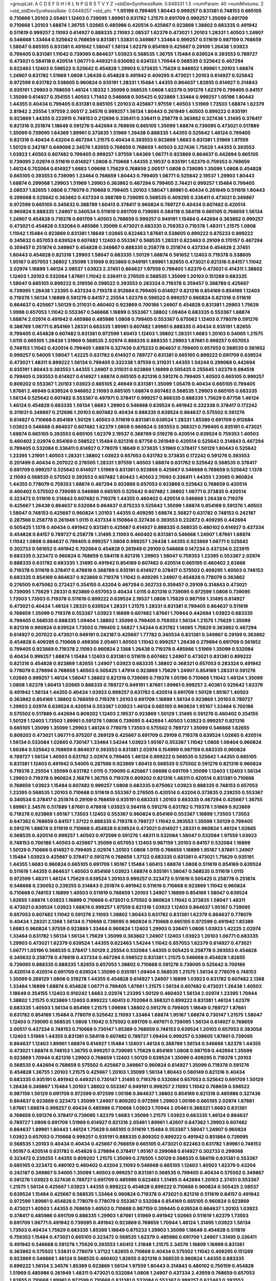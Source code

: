 >groupList:
A C D E F G H I K L
N P Q R S T V Y Z 
>stdDevSynthesisRate:
0.649331 1.5 
>numParam:
40
>numMixtures:
2
>std_stdDevSynthesisRate:
0.0449257
>std_phi:
***
1.05196 0.799405 1.80443 0.999257 0.831381 0.748153 0.665105 0.710668 1.20103 2.05461
1.12403 0.739095 1.89961 0.631782 1.21575 0.691709 0.999257 1.35099 0.691709 0.710668
1.20103 1.68874 1.36755 1.02665 0.485986 0.420514 0.425667 0.923869 1.38802 0.683335
0.491942 0.511619 0.999257 2.11093 0.614927 0.888335 2.11093 2.08537 1.62379 0.473021
1.20103 1.28331 1.40503 1.24907 0.546668 1.33464 0.525642 0.768659 0.831381 1.53831
0.349867 1.33464 0.999257 0.511619 0.987159 0.768659 1.58047 0.665105 0.831381 0.491942
1.58047 1.56134 1.62379 0.854169 0.425667 0.29109 1.26438 1.03923 0.799405 0.831381
1.11042 0.739095 0.864637 1.03923 0.568535 1.36755 1.15484 0.639524 0.393553 0.789727
0.473021 0.584118 0.420514 1.06771 0.449321 0.630092 0.624133 1.70944 0.568535 0.525642
0.467294 0.622463 1.12403 0.598522 0.525642 0.454828 1.29903 0.373835 1.75629 0.946652
1.89961 1.20103 1.68874 1.24907 0.631782 1.51969 1.0808 1.26438 0.454828 0.491942
0.409295 0.473021 1.20103 0.614927 0.525642 0.972599 0.631782 0.538605 0.960824 0.935191
1.28331 1.15484 1.44355 0.864637 1.82655 0.614927 0.314843 0.935191 1.29903 0.768659
1.46124 1.18332 1.35099 0.568535 1.0808 1.62379 0.591276 1.62379 0.799405 0.84157
1.35099 0.614927 0.354155 1.40503 1.71402 0.546668 0.505425 0.923869 1.33464 0.999257
1.05196 1.80443 1.44355 0.40434 0.799405 0.831381 0.665105 1.20103 0.425667 1.97559
1.40503 1.51969 1.73503 1.68874 1.62379 2.81942 2.25554 1.97559 2.00517 2.34576
0.999257 1.56134 1.80443 0.261949 1.40503 0.899222 0.935191 0.923869 1.44355 0.223915
0.748153 0.212696 0.336411 0.336411 0.258778 0.363862 0.327436 1.31495 0.378417 0.821316
0.251874 1.18649 0.591276 0.442694 0.768659 0.665105 1.35099 1.68874 0.739095 0.473021
0.517889 1.35099 0.739095 1.64369 1.89961 0.373835 1.51969 1.26438 0.888335 1.44355
0.525642 1.46124 0.799405 0.821316 0.40434 0.43204 0.467294 1.21575 0.40434 0.393553
0.923869 1.6683 0.831381 1.51969 1.97559 1.50129 0.242187 0.649098 2.34576 1.82655
0.768659 0.768659 1.40503 0.327436 1.75629 1.44355 0.393553 1.03923 1.40503 0.607482
0.799405 0.999257 1.97559 1.64369 1.06771 0.923869 0.864637 0.442694 0.665105 0.739095
2.02974 0.511619 0.614927 1.0808 0.710668 1.44355 2.19537 0.935191 1.62379 0.759353
0.768659 1.46124 0.702064 0.614927 1.6683 1.09698 1.75629 0.768659 2.00517 1.0808
0.739095 1.35099 1.0808 0.454828 0.665105 0.393553 0.739095 1.33464 0.768659 1.80443
0.799405 1.06771 0.525642 2.19537 1.29903 1.80443 1.68874 0.299068 1.29903 1.51969
1.29903 0.363862 0.467294 0.799405 2.74421 0.999257 1.15484 0.799405 2.08537 1.82655
1.0808 0.778079 0.710668 0.799405 1.20103 1.58047 1.89961 0.40434 0.261949 0.511619
1.80443 0.299068 0.525642 0.363862 0.437334 0.388789 0.739095 0.568535 0.409295 0.336411
0.473021 0.349867 0.972599 0.665105 0.345632 0.388789 1.60413 0.378417 0.960824 0.789727
0.40434 0.607482 0.420514 0.960824 0.888335 1.24907 0.340534 0.511619 0.691709 0.739095
0.584118 0.584118 0.665105 0.768659 1.56134 1.24907 0.454828 0.719378 0.691709 1.40503
0.768659 0.999257 0.949191 1.15484 0.442694 0.363862 0.999257 0.473021 0.454828 0.532084
0.485986 1.35099 0.473021 0.683335 0.759353 0.719378 1.48311 1.21575 1.0808 1.11042
1.15484 0.923869 0.831381 1.18649 1.02665 0.622463 1.87661 0.538605 0.899222 0.875233
0.899222 0.345632 0.657053 0.639524 0.607482 1.12403 0.553367 0.568535 1.28331 0.622463
0.29109 0.170157 0.467294 0.359457 0.251874 0.349867 0.454828 0.349867 0.888335 0.258778
0.251874 0.437334 0.454828 2.37451 1.80443 0.454828 0.821316 1.29903 1.58047 0.683335
1.50129 1.68874 0.561652 1.12403 0.719378 0.538605 1.95167 0.657053 1.38802 1.35099
1.51969 0.923869 0.949191 1.89961 1.82655 0.473021 0.821316 0.84157 1.11042 2.02974
1.16899 1.46124 2.08537 1.03923 2.37451 0.864637 1.97559 0.799405 1.62379 0.473021
0.414311 1.38802 1.12403 1.20103 0.532084 1.87661 1.11042 0.336411 0.276505 0.568535
1.35099 1.20103 0.151269 0.683335 1.58047 0.665105 0.899222 0.319556 0.598522 0.393553
0.283324 0.719378 0.359457 0.388789 0.425667 0.739095 1.26438 1.23395 0.437334 0.719378
0.912684 0.799405 0.614927 0.821316 0.854169 0.854169 1.12403 0.719378 1.56134 1.16899
0.591276 0.84157 2.25554 1.62379 0.598522 0.999257 0.960824 0.821316 0.511619 0.864637
0.425667 1.50129 0.311031 0.460402 0.923869 0.700186 1.24907 0.454828 0.831381 1.29903
1.75629 1.9998 0.657053 1.11042 0.553367 0.546668 1.16899 0.553367 1.38802 1.09404
0.683335 0.553367 1.68874 1.68874 2.02974 0.491942 0.485986 0.485986 1.0808 0.799405
0.553367 0.675062 1.12403 0.778079 0.591276 0.388789 1.06771 0.854169 1.28331 0.683335
1.89961 0.607482 1.89961 0.888335 0.40434 0.935191 1.82655 0.799405 0.454828 0.607482
0.831381 0.972599 1.60413 1.12403 1.38802 1.28331 1.6683 1.20103 0.54005 1.21575
1.0115 0.665105 1.26438 1.51969 0.568535 2.02974 0.888335 0.888335 1.29903 1.87661
0.999257 0.657053 0.748153 1.11042 0.420514 0.799405 1.68874 0.327436 0.875233 0.864637
0.799405 0.657053 0.568535 0.561652 0.999257 0.54005 1.58047 1.42225 0.631782 0.614927
0.789727 0.831381 0.665105 0.899222 0.691709 0.639524 0.473021 1.48311 0.899222 1.56134
0.799405 0.332338 1.97559 0.311031 1.44355 1.54244 0.299068 0.442694 0.935191 1.80443
0.393553 1.44355 1.24907 0.311031 0.923869 1.16899 0.505425 0.255645 1.62379 0.984518
0.799405 0.393553 0.614927 0.614927 1.68874 0.665105 0.821316 0.591276 0.799405 1.40503
0.665105 0.999257 0.809202 0.553367 1.20103 1.03923 0.665105 2.46949 0.831381 1.35099
1.05478 0.40434 0.665105 0.799405 1.87661 2.46949 0.639524 0.946652 2.11093 0.665105
1.68874 0.607482 0.568535 1.29903 0.665105 0.683335 1.56134 0.525642 0.607482 0.553367
0.497971 0.378417 0.999257 0.888335 0.888335 1.75629 0.87758 1.46124 1.46124 0.454828
0.683335 1.56134 1.6683 1.29903 0.546668 0.639524 0.491942 0.332338 0.378417 0.172242
0.311031 0.349867 0.212696 1.20103 0.607482 0.40434 0.888335 0.639524 0.864637 0.575502
0.591276 0.614927 0.710668 0.854169 1.50129 1.40503 0.511619 0.831381 0.639524 1.28331
1.85389 0.691709 0.912684 1.03923 0.546668 0.864637 0.607482 1.62379 1.0808 0.960824
0.393553 0.368321 0.799405 0.935191 0.473021 1.68874 0.665105 0.393553 0.665105 1.62379
2.19537 0.388789 0.519278 0.420514 0.639524 0.759353 1.40503 0.460402 2.02974 0.854169
0.598522 1.15484 0.821316 0.87758 0.261949 0.420514 0.525642 0.314843 0.467294 0.799405
0.532084 0.336411 0.614927 0.778079 1.18649 0.373835 1.51969 0.378417 1.50129 1.80443
0.525642 1.23395 1.21901 1.40503 1.28331 1.38802 1.03923 0.657053 0.631782 0.373835
0.172242 0.591276 0.393553 0.201499 0.40434 0.207022 0.276505 1.28331 1.97559 1.40503
1.68874 0.631782 0.525642 0.568535 0.378417 0.691709 0.999257 0.525642 0.614927 1.51969
0.831381 0.923869 0.425667 0.546668 0.768659 0.525642 1.1378 2.11093 0.568535 0.575502
0.393553 0.607482 1.80443 1.40503 2.11093 0.336411 1.44355 1.23065 0.960824 1.44355
0.778079 0.759353 1.68874 0.467294 0.923869 0.657053 0.923869 0.525642 0.768659 0.420514
0.460402 0.575502 0.739095 0.546668 0.665105 0.525642 0.607482 1.38802 1.06771 0.373835
0.420514 0.323472 0.511619 0.314843 0.607482 0.719378 1.44355 0.460402 0.420514 0.546668
1.26438 0.719378 0.425667 1.26438 0.864637 0.532084 0.864637 0.875233 0.525642 1.35099
1.68874 0.854169 0.591276 1.40503 1.58047 0.748153 0.425667 0.960824 1.20103 1.44355
0.409295 1.68874 2.56827 0.631782 0.748153 0.242187 0.287566 0.258778 0.261949 1.0115
0.437334 0.150864 0.327436 0.393553 0.232872 0.409295 0.442694 0.505425 1.1378 0.40434
0.491942 0.831381 0.425667 0.614927 0.888335 0.568535 0.480102 0.614927 0.437334 0.454828
0.84157 0.789727 0.258778 1.31495 2.11093 0.460402 0.831381 0.546668 1.24907 1.87661
1.68874 1.11042 1.0808 0.864637 0.799405 0.999257 1.0808 0.999257 1.26438 1.44355
0.923869 1.06771 0.525642 0.302733 0.561652 0.491942 0.702064 0.454828 0.261949 0.29109
0.546668 0.147234 0.437334 0.223915 0.683335 0.323472 0.960824 0.768659 0.584118 0.821316
1.29903 1.58047 0.759353 1.23395 0.553367 2.02974 0.888335 0.631782 0.683335 1.31495
0.491942 0.854169 0.607482 0.420514 0.665105 0.460402 2.63866 0.719378 0.511619 0.378417
0.478818 0.388789 0.935191 0.614927 0.378417 0.575502 0.409295 1.40503 0.748153 0.683335
0.854169 0.864637 0.923869 0.719378 1.11042 0.409295 1.24907 0.454828 0.778079 0.363862
0.276505 0.675062 0.272427 0.354155 0.43204 0.467294 0.302733 0.359457 0.29109 0.314843
0.473021 0.739095 1.75629 1.28331 0.923869 0.657053 0.40434 1.0115 0.821316 0.739095
0.972599 1.0808 0.739095 1.73503 1.73503 0.719378 0.511619 0.899222 0.639524 2.19537
1.0808 1.75629 0.987159 1.31495 0.614927 0.473021 0.40434 1.46124 1.28331 0.639524
1.28331 1.21575 1.28331 0.831381 0.799405 0.864637 0.511619 0.768659 1.35099 0.719378
0.553367 1.03923 1.16899 0.607482 1.87661 1.70944 0.442694 1.03923 0.683335 0.799405
0.568535 0.888335 1.09404 1.38802 1.35099 0.799405 0.759353 1.56134 1.21575 1.75629
1.35099 0.821316 0.960824 0.639524 1.73503 0.799405 2.56827 1.54244 0.631782 1.14085
1.75629 0.363862 0.467294 0.614927 0.207022 0.473021 0.949191 0.242187 0.425667 1.77782
0.340534 0.831381 0.349867 0.29109 0.363862 0.454828 0.409295 0.710668 0.499306 2.05461
1.40503 1.11042 0.999257 1.26438 0.279894 0.691709 0.561652 0.799405 0.923869 0.719378
2.11093 0.960824 2.1368 1.26438 0.719378 0.485986 1.51969 1.35099 0.532084 0.40434
0.999257 1.68874 1.15484 1.12403 0.831381 0.511619 0.607482 1.24907 0.473021 0.831381
0.899222 0.821316 0.454828 0.923869 1.82655 1.24907 1.03923 0.683335 1.38802 0.368321
0.657053 0.283324 0.491942 0.778079 0.279894 0.768659 1.40503 0.505425 1.47914 0.923869
1.75629 1.24907 0.854169 1.28331 0.591276 1.02665 0.999257 1.46124 1.58047 1.38802
0.821316 0.739095 0.719378 1.05196 0.710668 1.11042 1.46124 1.35099 1.0808 1.62379
1.60413 1.02665 0.888335 0.789727 0.949191 1.87661 1.89961 0.999257 2.40361 0.525642
1.62379 0.491942 1.56134 1.44355 0.40434 1.03923 0.999257 0.631782 0.420514 0.691709
1.50129 1.95167 1.40503 0.363862 0.854169 1.38802 0.768659 0.719378 1.20103 0.691709
1.16899 1.56134 0.923869 1.20103 0.789727 1.29903 2.02974 0.639524 0.420514 0.553367
1.03923 1.46124 0.665105 0.960824 1.95167 1.33464 0.700186 0.575502 0.517889 0.442694
0.809202 1.12403 2.19537 0.923869 1.50129 1.31495 0.591276 0.460402 0.354155 1.50129
1.12403 1.73503 1.89961 0.591276 1.0808 0.739095 0.442694 1.40503 1.03923 0.999257
0.821316 0.665105 1.35099 1.35099 1.29903 1.46124 0.778079 1.73503 0.575502 0.789727
1.35099 0.546668 1.82655 0.809202 0.473021 1.06771 0.975207 0.269129 0.425667 0.691709
0.29109 0.719378 0.639524 1.02665 0.420514 1.56134 0.532084 1.02665 0.730147 1.33464
1.54244 1.03923 1.95167 0.553367 1.11042 1.0808 1.09404 0.960824 1.66384 0.525642
0.768659 0.864637 0.393553 0.831381 2.02974 0.154999 0.987159 0.683335 0.960824 0.789727
1.56134 1.40503 0.631782 2.02974 0.799405 1.46124 0.899222 0.568535 0.525642 1.44355
0.665105 0.831381 1.12403 0.491942 0.54005 0.287566 0.923869 1.60413 0.568535 0.575502
0.591276 0.821316 0.960824 0.719378 2.25554 1.35099 0.631782 1.0115 0.739095 0.425667
1.09698 0.691709 1.35099 1.12403 1.12403 1.56134 1.29903 0.719378 0.960824 2.16879
1.36755 0.719378 0.809202 0.821316 1.48311 0.420514 0.831381 0.710668 0.768659 1.03923
1.15484 0.607482 0.999257 1.0808 0.683335 0.675062 1.03923 0.888335 0.748153 0.657053
1.23395 0.568535 1.20103 0.710668 0.511619 0.553367 0.276505 0.420514 0.43204 0.373835
0.239255 0.553367 0.340534 0.378417 0.251874 0.29109 0.768659 0.935191 0.683335 1.20103
0.683335 0.467294 0.425667 1.36755 1.89961 2.34576 0.517889 1.87661 0.478818 1.03923
0.584118 0.591276 0.631782 0.719378 1.51969 0.923869 0.719378 0.923869 1.95167 1.73503
1.12403 0.553367 0.960824 0.854169 0.553367 1.16899 1.73503 1.73503 0.647362 0.768659
0.84157 1.37122 0.888335 0.719378 0.789727 1.11042 0.393553 1.35099 1.50129 0.799405
0.591276 1.68874 0.511619 0.710668 0.454828 0.639524 0.473021 0.614927 1.28331 0.960824
1.46124 1.02665 0.568535 0.420514 0.999257 1.40503 0.972599 0.591276 1.48311 0.532084
1.58047 0.532084 1.97559 1.03923 0.748153 0.700186 1.40503 0.425667 1.35099 0.657053
1.12403 0.987159 1.20103 0.84157 0.532084 1.16899 1.50129 0.710668 0.614927 0.799405
2.02974 1.20103 1.0808 1.0115 0.768659 1.16899 1.95167 1.87661 1.24907 1.15484
1.03923 0.425667 0.378417 0.591276 0.768659 1.37122 0.683335 0.831381 0.473021 1.75629
0.935191 1.44355 1.6683 0.960824 0.665105 0.691709 1.95167 1.15484 1.60413 1.68874
1.0808 0.511619 0.854169 0.639524 0.511619 1.44355 0.864637 1.40503 0.854169 1.03923
1.68874 0.935191 1.58047 0.568535 0.511619 1.0115 0.972599 1.48311 1.46124 1.75629
0.639524 1.20103 0.999257 0.323472 0.511619 0.505425 0.258778 0.251874 0.546668 0.230052
0.239255 0.314843 0.251874 0.491942 0.511619 0.710668 0.923869 1.11042 0.960824 0.710668
0.748153 1.16899 1.40503 0.511619 0.768659 1.20103 1.24907 1.16899 0.854169 1.58047
0.639524 1.82655 1.68874 1.03923 1.16899 0.710668 0.473021 0.575502 0.960824 1.11042
0.373835 1.58047 1.48311 0.473021 0.639524 1.03923 1.68874 0.999257 1.97559 0.821316
1.03923 1.12403 0.864637 1.95167 0.739095 0.657053 0.607482 1.11042 0.591276 2.11093
1.38802 1.80443 0.631782 0.831381 1.62379 0.864637 0.778079 0.40434 1.28331 2.1368
1.56134 0.710668 0.739095 0.960824 0.710668 0.665105 0.972599 0.491942 1.85389 1.6683
0.960824 1.97559 0.923869 1.33464 0.960824 1.12403 1.29903 0.336411 1.0808 1.03923
1.42225 2.02974 1.33464 0.631782 1.56134 1.56134 1.75629 1.35099 0.363862 1.24907
1.12403 1.03923 1.20103 1.06771 0.683335 1.29903 0.473021 1.62379 0.639524 1.44355
0.622463 1.54244 1.11042 0.657053 1.62379 0.614927 0.473021 1.06771 1.05196 0.568535
0.378417 1.50129 2.25554 0.532084 1.44355 0.505425 0.258778 0.393553 0.454828 0.345632
0.258778 0.478818 0.437334 0.467294 0.598522 0.831381 1.21575 0.546668 0.454828 1.82655
0.739095 0.888335 0.888335 1.82655 0.657053 1.38802 0.710668 0.591276 0.739095 0.525642
0.700186 0.420514 0.420514 0.691709 0.639524 1.35099 0.935191 1.09404 0.568535 1.21575
1.56134 0.778079 0.748153 1.35099 0.269129 1.0808 0.519278 1.44355 0.454828 0.614927
1.24907 1.16899 1.03923 0.631782 0.607482 2.1368 1.33464 1.16899 1.68874 0.454828
1.06771 0.799405 1.87661 1.21575 1.56134 0.607482 0.473021 1.26438 1.40503 1.18649
0.354155 1.12403 0.910242 1.6683 2.02974 1.23395 1.50129 0.460402 1.56134 2.02974
1.23395 1.70944 1.38802 1.21575 0.923869 1.12403 0.899222 1.60413 0.702064 0.368321
0.899222 0.831381 1.46124 1.62379 0.683335 1.40503 1.56134 0.854169 1.21575 1.09698
1.38802 0.591276 0.799405 1.18649 0.789727 1.87661 0.631782 0.854169 1.15484 0.778079
0.525642 2.11093 1.33464 1.68874 1.95167 1.68874 0.730147 1.21575 1.58047 1.12403
0.739095 0.568535 1.0808 1.11042 0.575502 0.691709 0.497971 0.739095 1.56134 0.614927
0.768659 2.00517 0.437334 0.748153 0.710668 0.730147 1.85389 0.768659 0.748153 0.639524
1.20103 0.657053 0.383054 1.12403 1.51969 1.44355 0.831381 0.584118 0.607482 0.789727
1.09404 0.999257 0.538605 1.87661 0.739095 0.864637 1.12403 1.89961 1.68874 0.614927
1.15484 1.12403 1.46124 0.388789 1.56134 0.546668 1.62379 1.44355 0.473021 1.68874
0.748153 1.36755 0.999257 0.739095 1.75629 0.854169 1.0808 0.987159 0.442694 1.35099
0.923869 1.70944 0.821316 1.29903 0.768659 1.12403 1.50129 0.639524 1.35099 0.409295
0.719378 1.20103 0.568535 0.442694 0.768659 0.575502 0.425667 0.349867 0.960824 0.614927
1.35099 0.719378 0.591276 0.454828 1.36755 1.20103 1.21575 0.425667 1.20103 1.35099
1.56134 1.80443 0.560149 0.821316 0.40434 0.683335 0.935191 0.491942 0.449321 0.730147
1.31495 0.719378 0.532084 0.657053 0.525642 0.691709 1.50129 1.26438 0.349867 1.15484
1.20103 1.38802 0.553367 0.949191 0.999257 2.11093 1.11042 0.768659 0.598522 0.987159
1.50129 0.691709 0.972599 0.972599 1.05196 0.864637 1.38802 0.854169 0.821316 0.485986
0.327436 0.864637 0.923869 0.323472 1.35099 1.24907 0.809202 0.972599 1.29903 1.05196
0.665105 2.02974 1.87661 1.87661 1.68874 0.999257 0.40434 0.485986 0.710668 1.03923
1.70944 2.05461 0.368321 1.6683 0.831381 0.768659 0.591276 0.378417 0.739095 1.62379
1.6683 1.35099 1.21575 1.03923 0.683335 1.46124 0.864637 0.789727 1.0808 0.691709
1.51969 0.614927 0.821316 2.05461 1.89961 1.42607 0.647362 1.29903 0.607482 0.864637
1.89961 1.80443 1.46124 1.75629 0.665105 0.511619 1.15484 0.553367 1.58047 1.24907
0.960824 1.03923 0.657053 0.710668 0.999257 0.935191 0.888335 0.809202 0.899222 0.491942
0.851884 0.739095 0.568535 1.20103 0.40434 0.40434 0.425667 0.768659 0.665105 0.473021
0.622463 0.631782 1.89961 0.748153 1.95167 0.420514 0.631782 0.454828 0.279894 0.378417
1.95167 0.299068 0.614927 0.302733 0.299068 0.323472 0.239255 1.44355 0.809202 1.21575
1.35099 0.276505 1.50129 0.568535 0.584118 0.831381 0.553367 0.665105 0.323472 0.480102
0.460402 0.43204 2.11093 0.546668 0.665105 1.12403 1.40503 1.62379 0.43204 0.242187
0.349867 0.54005 1.35099 1.40503 0.999257 0.831381 0.568535 0.799405 0.40434 0.575502
0.349867 0.591276 1.03923 0.327436 0.789727 0.691709 0.485986 0.622463 1.31495 0.442694
1.20103 2.37451 0.553367 1.21575 1.56134 0.425667 1.03923 1.44355 0.899222 0.454828
0.899222 0.710668 0.960824 0.505425 2.08537 0.639524 1.15484 0.425667 0.568535 1.33464
0.960824 0.719378 0.473021 0.821316 0.511619 0.84157 0.491942 0.972599 1.89961 0.454828
0.778079 0.778079 0.553367 0.532084 0.854169 0.665105 0.960824 0.923869 0.473021 1.40503
1.44355 0.768659 1.40503 0.710668 0.987159 0.399445 0.639524 0.864637 1.20103 1.03923
0.378417 0.485986 0.691709 0.888335 1.29903 1.87661 1.51969 0.491942 1.02665 0.511619
1.62379 1.73503 0.691709 1.06771 0.491942 0.739095 0.491942 0.923869 0.768659 1.70944
1.46124 1.31495 1.03923 1.56134 1.73503 0.40434 1.75629 0.683335 1.85389 1.18649
0.875233 1.29903 1.35099 1.18649 0.454828 0.511619 0.759353 1.15484 0.473021 0.665105
0.323472 0.568535 1.62379 0.485986 0.691709 1.24907 1.31495 0.336411 0.491942 0.546668
0.591276 1.75629 0.393553 1.60413 1.31848 1.21575 2.34576 1.16899 1.16899 0.831381
0.363862 0.575502 1.53831 0.778079 1.37122 1.82655 0.710668 0.40434 0.575502 1.11042
0.409295 0.151269 0.923869 0.546668 1.46124 0.568535 0.460402 1.82655 0.821316 0.568535
0.960824 1.44355 0.683335 0.899222 1.56134 2.34576 1.85389 0.923869 1.56134 1.97559
1.80443 0.314843 0.480102 0.750159 0.454828 1.51969 0.485986 0.261949 1.48311 0.473021
0.532084 1.0808 1.24907 0.437334 2.43959 0.768659 0.657053 1.82655 0.710668 1.89961
0.972599 0.710668 0.831381 0.532084 0.553367 0.999257 0.622463 0.393553 0.675062 0.485986
0.279894 0.546668 0.831381 0.525642 0.425667 0.710668 0.598522 1.62379 1.62379 1.80443
1.89961 0.935191 1.18332 1.26438 1.48311 2.28318 0.336411 0.739095 1.56134 1.29903
0.473021 1.75629 1.35099 2.11093 0.683335 0.683335 0.584118 1.68874 0.691709 0.568535
1.05196 1.46124 1.16899 0.999257 0.854169 0.888335 1.62379 0.960824 0.768659 0.854169
0.454828 1.75629 1.46124 0.821316 0.553367 0.497971 0.831381 0.568535 0.373835 1.02665
0.336411 1.75629 1.73503 0.311031 0.327436 0.960824 0.511619 1.68874 0.923869 0.665105
0.665105 0.591276 0.799405 1.50129 0.473021 1.50129 0.639524 0.532084 0.497971 0.854169
0.665105 0.821316 0.710668 1.33464 1.40503 1.56134 0.912684 0.575502 1.11042 1.29903
1.46124 2.19537 1.20103 0.398376 0.87758 1.03923 0.719378 0.591276 1.68874 1.11042
0.821316 1.06771 0.949191 0.691709 1.40503 1.06771 1.68874 0.525642 1.0808 0.287566
0.657053 0.384082 0.359457 0.84157 1.40503 0.568535 0.532084 0.657053 0.622463 0.614927
0.683335 0.332338 0.314843 0.235726 0.719378 0.336411 0.553367 0.223915 0.420514 0.598522
0.665105 0.631782 0.349867 1.44355 0.43204 0.923869 0.657053 1.0808 1.54244 0.864637
1.64369 1.02665 0.799405 0.710668 1.03923 0.888335 0.888335 1.11042 0.614927 1.68874
0.420514 1.89961 1.87661 1.44355 0.437334 0.888335 1.35099 0.546668 1.36755 0.485986
0.665105 1.35099 0.710668 0.710668 1.42607 1.36755 0.683335 0.473021 0.730147 0.778079
1.42225 0.657053 0.505425 0.454828 0.454828 0.40434 0.568535 0.505425 1.02665 0.302733
0.269129 0.323472 0.336411 0.287566 0.768659 0.232872 0.388789 0.40434 0.999257 0.248825
0.378417 0.327436 0.683335 0.409295 0.532084 0.378417 1.40503 0.454828 0.393553 0.739095
0.719378 0.899222 0.354155 0.332338 0.425667 0.719378 0.491942 0.614927 0.739095 0.854169
0.363862 0.511619 0.454828 0.639524 0.799405 0.336411 0.511619 0.230052 0.378417 0.248825
0.393553 0.485986 0.204516 0.269129 0.279894 0.327436 0.311031 0.491942 0.454828 1.06771
0.575502 0.768659 1.46124 1.68874 0.532084 1.18332 1.6683 0.768659 0.614927 0.631782
0.532084 0.639524 0.363862 0.730147 0.630092 1.20103 0.710668 0.631782 1.87661 0.302733
0.560149 0.553367 0.768659 1.46124 1.0239 0.999257 1.06771 2.25554 0.553367 0.935191
0.614927 1.0808 1.03923 0.972599 0.821316 0.546668 0.778079 1.68874 0.553367 0.987159
1.03923 0.665105 0.598522 0.639524 1.20103 1.0808 0.546668 0.575502 1.38802 0.999257
1.28331 0.43204 1.50129 0.739095 0.748153 1.02665 0.821316 0.491942 0.799405 0.511619
0.799405 1.03923 1.35099 0.719378 0.960824 0.799405 0.454828 1.15484 0.491942 0.598522
0.467294 1.29903 1.21575 1.18649 0.546668 1.82655 0.899222 1.82655 1.02665 0.269129
0.639524 1.29903 1.75629 2.28318 0.649098 0.710668 0.568535 1.29903 1.0808 0.393553
0.935191 1.80443 0.739095 0.691709 1.15484 1.15484 1.51969 0.987159 1.35099 0.442694
1.0808 0.854169 1.58047 1.03923 0.511619 0.683335 0.665105 1.50129 1.0808 0.923869
0.631782 0.359457 1.50129 0.363862 0.821316 0.454828 1.87661 0.546668 0.319556 0.378417
0.598522 2.28318 0.327436 0.598522 0.960824 0.248825 0.546668 1.89961 1.24907 1.12403
2.28318 0.821316 1.16899 0.473021 1.12403 1.40503 0.647362 0.854169 1.03923 1.03923
1.75629 1.15484 1.02665 0.768659 0.607482 0.311031 0.700186 0.665105 0.546668 0.437334
1.54244 0.691709 1.51969 0.420514 0.442694 0.336411 0.657053 0.864637 0.511619 0.546668
0.665105 0.854169 0.425667 1.28331 1.06771 0.999257 0.598522 0.359457 0.546668 0.491942
0.29109 0.425667 0.437334 0.40434 1.36755 0.491942 0.314843 0.311031 1.50129 0.665105
0.960824 0.525642 1.38802 1.56134 0.511619 0.691709 0.505425 1.42225 1.56134 1.12403
1.16899 0.972599 0.546668 1.40503 0.831381 0.831381 0.899222 1.68874 1.24907 1.50129
1.46124 1.0808 0.607482 0.987159 0.888335 0.768659 1.75629 1.11042 0.999257 1.56134
0.505425 1.44355 0.665105 1.20103 0.821316 1.31495 1.95167 1.35099 0.546668 0.691709
1.80443 0.899222 1.82655 0.525642 1.09404 1.33464 1.38802 0.631782 1.20103 0.373835
1.06771 1.40503 0.420514 1.35099 0.899222 0.683335 0.473021 0.912684 0.568535 0.631782
0.614927 0.657053 0.485986 0.591276 0.302733 0.888335 0.683335 0.505425 1.29903 0.831381
1.73503 0.336411 1.51969 1.75629 1.44355 0.491942 1.15484 1.46124 0.420514 1.97559
0.649098 0.553367 0.789727 0.378417 1.18332 0.960824 1.24907 1.11042 1.87661 0.359457
0.854169 0.54005 1.11042 1.29903 1.35099 0.799405 1.51969 0.831381 0.730147 1.0808
0.730147 0.649098 0.491942 0.302733 0.864637 1.6683 0.345632 1.11042 1.03923 1.11042
0.553367 0.730147 1.03923 1.40503 0.748153 0.553367 0.821316 1.89961 1.54244 1.82655
1.0808 1.12403 0.491942 0.739095 0.683335 0.888335 0.568535 0.511619 0.778079 1.44355
0.949191 0.821316 1.06771 0.888335 2.00517 0.575502 0.363862 1.95167 0.972599 1.44355
1.68874 1.29903 0.759353 1.16899 1.16899 1.26438 1.6683 0.748153 0.437334 0.675062
0.454828 0.442694 0.378417 0.710668 1.46124 1.35099 0.768659 0.831381 1.05196 1.62379
0.987159 0.511619 0.491942 1.12403 1.16899 1.82655 0.899222 0.647362 1.48311 0.972599
0.40434 0.575502 1.68874 1.62379 0.675062 0.657053 0.546668 0.607482 1.62379 0.525642
1.21575 0.631782 1.46124 0.591276 1.03923 1.40503 1.28331 0.568535 0.561652 0.639524
0.591276 1.87661 1.16899 0.691709 0.568535 1.05196 1.68874 0.972599 0.683335 1.58047
1.40503 0.821316 2.37451 0.899222 1.44355 1.05196 0.864637 0.789727 0.923869 0.460402
0.960824 1.46124 1.03923 0.584118 0.473021 0.657053 0.864637 1.40503 1.80443 0.949191
0.591276 0.683335 0.768659 1.68874 0.888335 0.987159 0.730147 1.75629 0.789727 1.02665
1.46124 0.789727 0.935191 0.875233 1.0808 1.73503 0.831381 1.40503 1.24907 0.821316
1.03923 0.739095 1.21575 0.425667 0.591276 0.269129 0.223915 0.311031 0.409295 0.161199
0.373835 0.864637 1.35099 0.591276 1.29903 0.935191 0.591276 0.899222 0.923869 1.31495
2.02974 1.51969 0.864637 0.864637 0.532084 0.960824 0.739095 0.831381 0.799405 0.799405
1.62379 0.691709 1.11042 1.0115 1.06771 1.02665 1.20103 1.47914 0.691709 0.730147
0.584118 1.75629 0.454828 2.37451 1.44355 1.15484 0.425667 0.657053 0.532084 0.485986
0.473021 0.639524 1.24907 1.38802 0.748153 1.46124 0.888335 0.639524 0.799405 0.511619
0.454828 0.598522 0.899222 0.546668 0.491942 0.511619 0.29109 1.6683 0.568535 0.789727
1.62379 0.888335 1.46124 1.82655 1.15484 1.20103 1.29903 0.639524 0.673256 1.46124
0.999257 0.511619 0.437334 0.373835 0.819119 0.437334 0.888335 0.420514 0.631782 0.314843
0.485986 0.425667 0.311031 0.478818 0.363862 0.665105 0.283324 0.768659 0.393553 0.437334
0.254961 0.368321 0.639524 0.336411 0.454828 0.485986 0.54005 0.511619 0.318701 0.730147
0.299068 0.368321 0.561652 0.239255 1.56134 0.657053 0.311031 0.505425 0.525642 0.437334
0.368321 0.607482 0.425667 1.03923 1.82655 0.923869 0.657053 0.546668 1.50129 0.864637
1.64369 1.31495 0.415423 0.730147 1.62379 0.639524 0.748153 1.11042 1.6683 1.50129
0.710668 0.568535 0.831381 1.0808 0.657053 0.888335 1.75629 1.40503 1.60413 0.409295
0.614927 1.20103 2.25554 0.719378 0.739095 0.420514 1.38802 0.511619 0.799405 0.972599
0.768659 1.60413 0.631782 1.73503 0.854169 1.0808 1.75629 1.75629 0.854169 1.60413
0.420514 1.11042 1.1378 0.409295 1.6683 0.935191 0.409295 0.261949 0.532084 0.491942
0.442694 0.485986 0.546668 0.864637 1.95167 0.999257 0.799405 0.584118 0.532084 0.591276
0.409295 0.831381 0.831381 0.349867 0.525642 0.639524 1.03923 0.232872 1.62379 2.56827
0.363862 0.349867 0.29109 0.302733 0.323472 0.279894 0.349867 0.525642 0.511619 1.15484
0.831381 0.639524 0.279894 0.409295 0.639524 1.37122 2.19537 0.691709 1.56134 0.639524
0.799405 1.51969 0.999257 1.0115 1.68874 1.64369 0.473021 1.54244 1.50129 1.03923
0.899222 0.935191 1.24907 1.46124 0.546668 0.710668 1.42225 1.42225 1.70944 0.739095
1.6683 1.95167 1.87661 1.21575 0.546668 0.854169 1.29903 0.505425 0.739095 1.73503
1.80443 1.15484 1.11042 0.935191 1.16899 0.799405 0.888335 1.03923 0.230052 0.311031
0.314843 0.287566 0.437334 0.683335 0.29109 0.327436 0.287566 0.336411 0.505425 0.363862
1.56134 0.505425 1.16899 1.89961 0.657053 0.568535 1.82655 0.454828 0.454828 0.279894
0.854169 0.511619 0.454828 0.631782 1.03923 0.799405 0.799405 0.710668 0.607482 0.799405
1.15484 1.16899 1.42607 1.06771 1.29903 0.999257 0.568535 0.546668 1.95167 1.60413
1.68874 0.799405 1.12403 0.568535 0.831381 2.11093 1.21575 0.691709 0.768659 1.12403
1.18649 0.449321 0.639524 2.25554 1.80443 1.29903 0.831381 1.05196 1.16899 1.29903
0.511619 0.532084 0.546668 1.50129 0.778079 0.505425 1.56134 0.748153 0.532084 1.23395
0.420514 0.683335 0.739095 1.23065 0.327436 1.44355 0.497971 0.454828 0.591276 1.26438
1.29903 0.409295 1.16899 0.393553 0.665105 0.730147 1.24907 0.831381 1.18649 0.340534
1.36755 0.505425 0.647362 0.691709 0.809202 1.21575 0.525642 0.525642 1.18649 1.89961
0.532084 0.831381 1.0808 0.568535 1.29903 1.26438 1.0808 0.505425 0.799405 0.710668
1.46124 1.26438 0.398376 1.38802 0.473021 1.97559 0.960824 1.03923 1.23395 1.15484
2.02974 0.809202 0.809202 0.739095 1.6683 0.675062 0.614927 0.505425 0.923869 0.923869
1.47914 1.0808 1.68874 0.683335 1.50129 0.553367 0.568535 1.84893 2.25554 0.491942
0.614927 0.987159 0.485986 1.12403 0.591276 2.02974 0.864637 0.683335 1.84893 1.68874
1.20103 1.03923 0.505425 1.68874 1.56134 0.639524 0.591276 0.546668 1.24907 0.43204
0.854169 0.584118 0.864637 0.349867 1.24907 0.420514 1.03923 0.987159 1.03923 1.44355
0.999257 0.40434 0.525642 0.454828 1.21575 0.999257 0.454828 0.511619 0.799405 1.0808
0.739095 0.912684 1.68874 0.607482 0.546668 0.614927 0.949191 1.0808 0.864637 0.639524
1.97559 0.622463 0.999257 0.639524 0.831381 0.340534 0.683335 0.478818 0.683335 0.437334
1.05196 0.553367 1.53831 1.21575 0.409295 0.768659 1.51969 1.06771 0.605857 1.48311
1.15484 0.553367 1.62379 1.70944 1.35099 2.28318 0.511619 0.768659 1.16899 0.505425
1.46124 0.683335 0.999257 1.09698 2.02974 1.40503 1.6683 1.24907 1.29903 1.24907
0.799405 1.0808 1.75629 2.22227 0.607482 1.47914 0.831381 0.683335 1.75629 1.75629
1.21575 1.62379 0.454828 1.15484 1.11042 1.24907 0.657053 0.598522 1.20103 0.568535
1.20103 1.77782 1.20103 0.344707 0.378417 0.363862 0.349867 0.710668 1.16899 0.323472
1.77782 0.614927 0.710668 0.532084 1.24907 1.48311 1.68874 0.972599 0.409295 1.80443
1.29903 1.62379 1.0808 1.35099 1.75629 1.46124 1.21575 1.24907 0.960824 0.748153
0.809202 0.532084 1.29903 1.95167 1.29903 0.568535 0.960824 1.82655 0.888335 0.657053
1.62379 1.02665 0.821316 0.768659 0.378417 1.40503 1.62379 0.683335 0.442694 0.639524
0.987159 1.16899 0.683335 1.20103 0.467294 0.607482 0.398376 0.311031 0.532084 1.24907
0.683335 0.43204 0.399445 2.31116 0.607482 1.16899 0.373835 1.87661 0.831381 1.06771
0.888335 1.56134 0.568535 0.799405 1.53831 0.831381 0.831381 0.584118 1.42607 0.491942
0.454828 0.373835 0.657053 0.999257 0.719378 0.473021 1.92804 0.821316 1.68874 0.748153
0.899222 1.14085 1.97559 1.35099 1.68874 1.82655 0.473021 0.532084 0.614927 0.538605
0.960824 0.809202 0.631782 0.768659 0.607482 1.02665 0.799405 0.546668 1.40503 0.719378
1.44355 0.739095 0.532084 1.14085 0.809202 1.29903 1.15484 1.15484 0.691709 0.888335
0.546668 1.15484 0.778079 1.6683 0.854169 1.80443 0.799405 0.799405 1.75629 1.75629
1.68874 0.568535 0.831381 1.89961 0.437334 1.15484 0.442694 0.336411 1.03923 0.340534
0.768659 0.622463 2.25554 1.50129 1.18332 1.58047 0.999257 0.614927 1.95167 1.11042
0.960824 0.768659 1.33464 0.960824 0.888335 2.22227 2.00517 1.58047 0.665105 0.730147
1.06771 0.591276 1.03923 1.26438 1.24907 0.719378 0.691709 1.75629 0.768659 1.06771
1.51969 0.960824 0.935191 0.960824 1.40503 0.327436 0.935191 1.28331 1.46124 0.525642
0.799405 0.600128 1.29903 1.33464 0.710668 1.44355 1.16899 0.505425 0.546668 0.739095
0.999257 1.62379 0.511619 1.24907 0.831381 1.58047 1.24907 1.73503 1.53831 0.363862
0.739095 0.511619 0.598522 1.44355 1.23395 1.15484 0.591276 0.359457 0.568535 0.657053
0.759353 0.730147 0.302733 0.54005 1.97559 1.75629 0.719378 0.442694 0.546668 0.888335
1.0808 1.28331 1.31848 1.75629 0.768659 0.799405 0.710668 0.739095 0.710668 1.35099
0.899222 1.56134 0.999257 1.0808 0.449321 1.62379 0.710668 1.03923 1.58047 1.29903
0.739095 1.46124 0.491942 1.46124 0.575502 0.831381 1.0808 0.864637 1.21575 1.48311
1.24907 0.598522 0.748153 0.799405 1.40503 0.960824 0.420514 0.739095 0.454828 1.97559
1.02665 0.467294 0.393553 0.888335 0.999257 0.442694 1.44355 1.02665 0.345632 0.949191
0.525642 1.80443 0.553367 0.639524 0.739095 1.68874 0.437334 0.591276 1.16899 0.622463
1.62379 0.768659 0.454828 0.546668 1.62379 0.485986 0.546668 1.56134 0.821316 0.622463
0.336411 1.40503 1.0808 1.36755 1.77782 0.960824 1.29903 1.12403 0.614927 0.759353
0.972599 1.21575 1.80443 0.960824 1.44355 0.831381 0.799405 0.768659 1.51969 1.12403
0.710668 1.24907 1.92804 1.75629 0.568535 0.639524 1.18649 1.02665 0.799405 1.26438
1.38802 0.363862 0.923869 0.511619 1.03923 0.719378 2.11093 0.960824 2.02974 1.87661
0.525642 1.11042 0.999257 1.68874 1.51969 1.44355 1.03923 1.03923 1.36755 0.511619
0.864637 2.02974 1.03923 1.12403 2.05461 1.80443 1.16899 2.00517 0.683335 1.16899
1.12403 0.614927 0.560149 0.768659 0.473021 0.532084 2.28318 2.25554 0.719378 0.546668
1.03923 0.935191 0.363862 1.12403 1.31495 0.546668 1.56134 1.14085 1.58047 0.821316
1.31495 0.673256 2.37451 1.62379 0.999257 0.821316 0.460402 1.62379 1.62379 1.12403
0.789727 0.799405 1.29903 0.568535 0.546668 1.56134 0.719378 2.02974 0.591276 0.719378
0.999257 0.553367 0.614927 0.511619 0.473021 0.239255 0.184042 0.607482 0.425667 0.354155
0.279894 1.58047 0.657053 0.768659 1.29903 0.683335 0.631782 1.12403 1.82655 0.935191
0.631782 1.21575 1.18649 0.354155 0.591276 0.614927 0.639524 0.683335 1.05478 1.75629
0.279894 1.75629 0.248825 0.467294 0.141571 0.279894 0.276505 0.323472 0.511619 0.283324
0.279894 0.999257 0.473021 0.730147 0.40434 0.388789 0.739095 0.888335 1.35099 0.532084
1.82655 1.0808 0.683335 0.691709 1.50129 0.719378 1.56134 0.683335 0.831381 1.24907
0.354155 1.6683 1.51969 0.923869 0.999257 1.44355 1.26438 1.46124 1.62379 1.58047
0.683335 1.50129 1.15484 1.50129 1.70944 1.50129 0.665105 1.46124 1.23395 1.29903
0.960824 0.960824 1.11042 1.58047 1.36755 0.622463 1.03923 0.511619 0.739095 0.473021
0.675062 0.768659 0.639524 1.29903 0.710668 0.437334 0.999257 0.473021 0.461637 0.821316
0.899222 0.972599 0.499306 1.87661 0.607482 0.710668 2.85398 0.739095 0.568535 0.912684
0.657053 0.420514 1.18332 0.327436 0.831381 0.485986 0.739095 0.631782 0.568535 0.497971
0.799405 0.683335 0.40434 0.345632 0.614927 1.50129 0.283324 0.467294 0.473021 0.276505
0.299068 2.05461 0.960824 0.393553 0.454828 0.888335 1.50129 0.454828 0.311031 0.437334
0.739095 0.378417 0.223915 0.363862 0.302733 0.631782 0.40434 2.11093 0.491942 1.33464
0.511619 1.89961 0.935191 0.972599 1.44355 0.691709 0.719378 0.336411 1.38802 1.95167
1.56134 1.03923 0.584118 0.568535 0.665105 1.03923 0.279894 1.11042 1.9998 0.739095
1.26438 1.33464 0.454828 1.38802 1.11042 0.691709 0.987159 0.591276 0.999257 0.691709
1.20103 1.12403 1.50129 0.899222 1.46124 1.35099 0.393553 1.0808 1.82655 0.631782
1.35099 1.58047 1.24907 1.56134 0.657053 1.50129 1.46124 0.425667 1.56134 0.949191
1.02665 0.888335 1.40503 0.639524 1.0808 1.31495 0.888335 0.425667 1.50129 0.888335
1.24907 1.23395 0.607482 1.56134 1.24907 0.739095 1.02665 0.614927 0.984518 1.29903
0.511619 1.82655 0.739095 1.62379 0.864637 0.899222 0.739095 1.75629 0.442694 0.864637
2.11093 0.607482 0.344707 0.491942 0.460402 1.03923 0.323472 0.40434 1.44355 0.691709
0.691709 1.50129 0.525642 1.35099 0.568535 1.89961 1.95167 0.768659 1.03923 1.20103
1.50129 1.40503 0.864637 0.899222 1.16899 1.58047 1.35099 0.491942 0.999257 1.42225
0.425667 0.923869 0.614927 0.691709 0.710668 0.622463 0.799405 1.35099 0.759353 1.31495
1.80443 2.19537 1.33464 0.821316 0.43204 1.11042 1.62379 1.62379 0.454828 1.24907
1.87661 0.425667 1.23395 0.799405 0.728194 1.73503 0.821316 0.665105 1.20103 0.584118
1.80443 0.349867 0.888335 0.864637 0.383054 0.888335 1.24907 1.64369 0.575502 0.739095
0.639524 1.6683 0.511619 1.35099 1.68874 0.657053 1.48311 0.649098 0.831381 0.639524
1.97559 0.739095 1.24907 0.665105 1.68874 0.923869 2.02974 1.40503 0.622463 0.683335
0.454828 0.607482 1.16899 1.12403 1.97559 0.768659 0.759353 1.62379 0.591276 1.80443
0.505425 1.50129 1.20103 1.16899 0.473021 0.491942 0.442694 0.336411 0.854169 0.888335
0.899222 0.568535 0.607482 1.51969 1.50129 0.425667 0.665105 0.420514 0.575502 0.864637
0.54005 1.24907 0.614927 0.739095 0.910242 0.505425 1.0808 0.987159 0.639524 1.31495
1.1378 1.40503 0.768659 1.44355 0.473021 1.62379 0.532084 0.491942 1.06771 0.631782
2.11093 0.864637 0.831381 0.864637 0.425667 1.35099 1.29903 0.568535 1.68874 1.46124
1.40503 0.710668 0.591276 0.831381 0.491942 0.821316 0.485986 0.831381 0.568535 0.568535
0.546668 0.437334 0.336411 1.50129 0.710668 0.639524 0.923869 0.568535 2.16879 0.409295
1.40503 0.340534 1.68874 1.68874 0.683335 0.691709 0.748153 0.809202 1.87661 0.568535
1.28331 0.809202 0.768659 0.935191 0.505425 0.923869 1.0808 1.21575 0.449321 1.6683
0.553367 0.505425 0.789727 0.923869 0.584118 1.35099 1.40503 1.58047 1.68874 1.35099
0.575502 0.768659 0.960824 1.20103 0.525642 0.283324 0.511619 0.553367 0.614927 0.485986
0.40434 1.0808 0.614927 0.454828 0.425667 0.261949 0.553367 0.935191 0.888335 1.40503
0.639524 1.29903 1.33464 0.899222 0.789727 0.683335 2.31736 1.15484 1.29903 1.15484
1.51969 1.50129 1.58047 0.999257 1.87661 0.84157 0.546668 0.821316 1.26438 0.923869
1.38802 1.11042 1.44355 1.75629 1.03923 0.710668 0.888335 2.08537 0.349867 0.614927
1.16899 0.691709 0.768659 1.29903 1.62379 0.821316 0.984518 1.20103 1.64369 1.15484
0.511619 0.420514 0.657053 0.912684 0.276505 0.388789 0.248825 0.287566 0.336411 1.62379
1.29903 0.373835 1.15484 0.972599 0.799405 1.35099 0.935191 0.378417 1.44355 0.739095
1.46124 0.831381 0.473021 0.739095 0.591276 0.888335 1.20103 1.24907 1.40503 0.657053
0.719378 0.899222 0.831381 0.789727 0.591276 0.683335 0.591276 0.665105 0.821316 0.393553
1.46124 0.987159 0.739095 0.473021 1.60413 0.875233 0.888335 2.11093 1.24907 1.6683
0.591276 0.546668 0.359457 0.665105 0.768659 0.631782 1.03923 0.683335 1.0239 1.03923
0.591276 0.730147 0.899222 0.327436 1.38802 0.899222 0.239255 1.11042 0.888335 0.631782
0.702064 0.409295 1.46124 0.935191 1.20103 0.546668 0.864637 1.0808 0.336411 0.768659
0.532084 0.505425 0.999257 0.748153 1.20103 0.614927 0.505425 1.56134 0.799405 1.1378
0.420514 0.683335 1.03923 0.768659 0.437334 0.546668 1.0808 0.568535 1.38802 0.748153
0.485986 1.82655 0.710668 1.23395 0.591276 1.29903 1.24907 0.875233 1.03923 0.485986
0.739095 1.21575 1.40503 0.323472 1.87661 0.799405 1.31495 0.373835 0.854169 2.37451
0.960824 0.999257 1.15484 1.24907 0.505425 1.46124 0.614927 0.607482 1.56134 0.373835
0.888335 1.40503 1.21575 0.639524 1.06771 1.54244 0.972599 0.639524 0.710668 0.888335
2.19537 0.584118 0.935191 0.999257 0.999257 0.449321 1.64369 1.26438 1.20103 0.730147
0.888335 1.16899 0.888335 1.0808 0.279894 2.19537 1.20103 1.26438 1.29903 1.51969
0.739095 1.48311 1.15484 0.215303 0.437334 0.491942 0.332338 0.314843 0.299068 0.336411
0.235726 0.420514 0.242187 0.349867 0.591276 0.538605 0.854169 1.29903 1.80443 0.710668
0.691709 2.25554 0.532084 1.62379 1.24907 0.314843 0.799405 0.888335 1.15484 0.809202
1.75629 0.591276 1.50129 1.38802 1.24907 1.38802 1.68874 0.393553 0.739095 1.50129
0.691709 1.62379 0.710668 0.854169 0.923869 1.62379 0.691709 0.511619 0.748153 1.68874
0.923869 1.68874 0.799405 0.768659 0.631782 1.87661 0.739095 0.821316 0.279894 0.223915
0.561652 0.420514 0.336411 0.831381 0.420514 0.999257 0.302733 0.553367 0.437334 1.97559
0.591276 0.40434 0.864637 1.38802 0.739095 0.799405 1.44355 1.46124 0.398376 0.409295
0.821316 0.553367 1.16899 1.35099 1.28331 0.553367 0.831381 0.923869 1.12403 0.665105
0.739095 0.972599 0.323472 0.538605 0.336411 0.561652 0.359457 0.437334 0.467294 0.388789
0.242187 0.261949 0.29109 0.279894 0.336411 0.258778 0.409295 0.29109 0.232872 0.279894
0.388789 0.327436 0.336411 0.191404 0.359457 0.768659 0.409295 1.03923 1.24907 0.730147
1.05196 0.449321 0.460402 0.349867 0.349867 0.584118 0.683335 0.999257 0.999257 0.821316
1.80443 1.68874 0.232872 0.799405 0.759353 0.420514 0.691709 0.43204 0.467294 1.58047
0.378417 0.683335 1.06771 1.62379 0.614927 1.56134 1.35099 2.00517 1.50129 0.532084
0.710668 0.388789 0.631782 0.261949 0.261949 0.639524 0.505425 1.50129 2.08537 0.999257
2.00517 1.20103 1.58047 1.0808 1.29903 1.35099 0.591276 0.665105 0.999257 0.778079
1.73503 1.95167 1.24907 0.809202 0.591276 1.0808 0.710668 1.12403 1.05196 0.485986
0.999257 0.532084 1.35099 0.799405 0.960824 0.821316 0.239255 0.323472 0.710668 0.393553
0.272427 0.393553 0.359457 0.591276 0.485986 0.473021 0.778079 0.287566 0.29109 0.437334
0.378417 0.683335 0.657053 0.553367 0.702064 1.11042 0.546668 0.639524 1.29903 0.378417
1.58047 1.82655 1.68874 0.799405 1.44355 0.888335 0.420514 0.437334 0.831381 1.62379
1.82655 0.491942 0.888335 0.899222 1.24907 0.935191 0.730147 1.35099 1.33464 1.56134
1.87661 0.899222 0.899222 2.53717 0.910242 1.12403 1.24907 1.75629 0.657053 1.11042
0.378417 0.591276 1.51969 1.50129 1.37122 0.454828 1.56134 0.467294 0.532084 0.719378
0.719378 1.64369 0.821316 1.21575 0.739095 0.831381 0.532084 0.409295 0.340534 1.40503
0.272427 0.373835 0.221204 0.363862 0.899222 0.778079 0.302733 0.778079 0.888335 0.657053
0.639524 0.657053 0.728194 0.799405 1.02665 0.437334 0.780166 0.864637 1.6683 0.864637
0.647362 2.25554 0.935191 0.854169 1.24907 1.40503 1.12403 1.46124 1.33464 0.768659
0.491942 0.657053 0.318701 1.64369 1.87661 1.11042 0.691709 1.95167 1.0808 0.363862
0.768659 2.43959 1.31495 1.16899 1.24907 0.999257 0.768659 2.02974 0.378417 0.437334
0.799405 1.36755 0.454828 0.854169 0.631782 1.50129 1.14085 0.546668 0.831381 0.854169
0.546668 1.42225 0.683335 0.683335 0.768659 0.999257 1.50129 2.1368 0.999257 1.33464
0.425667 2.02974 1.97559 0.546668 0.631782 0.899222 0.553367 0.631782 0.248825 0.768659
0.491942 0.768659 1.6683 0.532084 0.467294 1.35099 0.314843 0.888335 1.70944 1.06771
1.0115 0.999257 0.323472 1.06771 1.56134 1.06771 0.349867 0.568535 1.6683 0.584118
0.935191 0.388789 0.584118 0.525642 0.960824 0.511619 0.532084 0.710668 0.467294 0.683335
0.864637 0.864637 0.553367 1.77782 1.02665 0.899222 0.511619 0.710668 1.64369 0.768659
1.60413 1.56134 1.35099 0.821316 0.378417 1.15484 0.442694 0.739095 0.778079 0.987159
0.683335 1.38802 0.831381 0.831381 0.899222 0.987159 1.68874 1.02665 0.739095 1.47914
1.31495 0.607482 1.40503 0.454828 0.561652 1.03923 1.46124 0.899222 0.899222 1.87661
0.54005 0.768659 0.591276 1.0808 0.987159 0.960824 1.36755 1.15484 1.24907 0.831381
2.11093 0.935191 0.485986 0.739095 1.50129 0.888335 0.525642 0.207022 0.657053 0.491942
0.691709 0.532084 0.242187 0.843827 0.491942 0.388789 0.287566 0.888335 1.0115 0.972599
0.683335 1.73503 1.38802 0.409295 0.631782 0.748153 0.505425 0.923869 0.719378 1.44355
0.864637 2.19537 0.607482 1.51969 1.46124 0.393553 0.575502 1.18649 1.03923 1.68874
0.575502 0.831381 0.546668 1.15484 1.20103 0.935191 0.831381 0.923869 0.323472 1.12403
1.50129 0.40434 1.14085 0.923869 1.23395 1.46124 0.568535 0.584118 0.485986 1.56134
0.467294 1.15484 0.525642 0.442694 0.960824 0.899222 0.799405 0.54005 0.972599 0.923869
0.854169 0.999257 0.899222 0.854169 0.972599 0.691709 1.97559 0.799405 0.323472 0.437334
1.12403 1.11042 0.299068 1.02665 0.864637 0.739095 1.35099 0.888335 1.42225 1.24907
0.739095 0.657053 0.299068 0.691709 0.987159 1.87661 1.6683 1.95167 0.923869 0.614927
0.739095 0.420514 0.340534 0.287566 1.44355 0.393553 0.473021 0.223915 0.232872 0.778079
0.631782 0.393553 0.568535 0.311031 0.614927 0.560149 1.64369 0.864637 0.799405 1.51969
1.14085 0.336411 1.75629 0.485986 0.584118 0.505425 0.649098 0.935191 0.739095 1.15484
1.6683 0.923869 0.999257 0.864637 0.999257 1.29903 0.831381 1.33464 2.19537 0.631782
1.40503 1.60413 0.987159 1.29903 0.511619 0.532084 0.242187 0.311031 0.40434 0.491942
0.359457 0.29109 0.207022 0.323472 0.323472 0.491942 0.454828 0.631782 0.473021 1.02665
0.598522 0.622463 1.75629 0.960824 0.831381 0.665105 2.25554 2.74421 1.1378 1.20103
0.778079 1.28331 1.53831 0.888335 0.768659 0.831381 0.768659 1.0808 0.799405 0.511619
0.505425 1.40503 1.44355 0.437334 0.454828 1.44355 0.960824 0.972599 1.87661 0.614927
1.12403 0.899222 1.68874 0.768659 0.864637 0.999257 0.739095 0.388789 0.467294 1.62379
0.84157 0.665105 1.12403 0.546668 0.568535 1.15484 0.946652 0.960824 0.591276 0.789727
1.75629 0.591276 0.349867 0.739095 0.511619 0.639524 1.28331 0.999257 0.54005 0.799405
1.68874 1.35099 1.24907 0.768659 0.568535 1.06771 1.46124 0.546668 0.710668 1.38802
0.739095 0.864637 1.29903 1.20103 0.546668 0.789727 0.639524 1.02665 1.29903 0.575502
0.657053 0.665105 1.42225 2.05461 0.631782 0.460402 0.525642 0.649098 0.789727 0.287566
1.95167 0.631782 0.614927 0.425667 1.46124 0.437334 0.349867 0.854169 0.923869 0.854169
1.40503 0.505425 0.546668 0.675062 0.999257 1.02665 1.20103 0.935191 0.821316 1.12403
1.06771 1.11042 0.665105 2.1368 0.568535 0.831381 0.560149 1.26438 0.799405 0.730147
0.923869 1.18649 1.15484 0.719378 0.899222 0.420514 0.799405 1.44355 0.854169 0.719378
0.473021 1.02665 0.54005 0.591276 0.449321 0.491942 1.75629 0.972599 0.899222 0.553367
0.454828 1.28331 1.20103 1.03923 0.575502 0.710668 1.06771 1.75629 0.511619 0.999257
0.363862 0.854169 1.56134 0.393553 0.987159 2.02974 0.799405 0.864637 0.442694 0.710668
1.31495 0.972599 0.519278 0.768659 1.1378 0.84157 0.473021 0.683335 1.03923 0.393553
0.505425 1.20103 1.15484 0.491942 0.442694 0.719378 0.242187 0.207022 0.378417 0.307265
0.125856 0.575502 0.302733 0.639524 0.665105 0.491942 1.03923 0.354155 0.525642 1.15484
1.40503 0.532084 0.437334 0.631782 0.854169 0.378417 0.923869 1.29903 0.960824 0.960824
0.739095 1.02665 1.80443 1.36755 0.854169 0.843827 0.657053 0.349867 1.97559 1.73503
1.03923 0.691709 1.95167 0.789727 1.40503 0.691709 0.972599 1.44355 0.546668 0.789727
1.09404 1.24907 1.0808 0.525642 1.58047 1.15484 0.359457 1.0808 0.639524 1.80443
1.40503 0.809202 0.568535 0.553367 0.546668 0.999257 0.935191 2.02974 0.831381 0.759353
0.511619 0.525642 0.960824 0.719378 0.639524 0.568535 0.960824 0.759353 1.6683 0.748153
1.62379 0.614927 1.35099 0.239255 1.29903 0.768659 0.683335 0.414311 0.799405 1.21575
0.864637 1.0115 0.598522 0.899222 0.511619 0.409295 1.50129 0.935191 1.56134 0.960824
1.82655 0.691709 1.15484 2.11093 1.11042 1.38802 0.739095 0.639524 0.473021 0.702064
0.888335 1.20103 1.12403 1.15484 1.42225 0.987159 1.56134 0.639524 0.899222 1.87661
1.44355 1.14085 1.35099 0.511619 0.665105 0.491942 0.657053 0.972599 0.40434 0.888335
0.314843 1.02665 0.473021 1.03923 0.831381 0.622463 0.987159 1.24907 0.821316 1.16899
0.799405 1.20103 0.888335 0.831381 1.51969 0.888335 1.62379 0.710668 1.28331 0.935191
0.759353 1.03923 0.525642 0.888335 0.768659 0.568535 1.95167 0.768659 0.999257 0.683335
0.759353 0.511619 0.739095 1.68874 0.349867 0.525642 0.383054 0.336411 0.299068 0.336411
0.665105 0.336411 0.255645 0.631782 0.759353 1.80443 0.553367 0.614927 0.491942 1.0808
0.454828 0.748153 2.08537 1.35099 1.15484 0.899222 2.00517 0.831381 1.77782 2.16879
1.50129 1.29903 1.29903 0.719378 0.987159 0.665105 0.631782 0.568535 0.505425 2.25554
3.25839 0.525642 1.15484 0.420514 0.683335 0.673256 0.511619 0.209559 0.248825 1.18649
0.279894 0.864637 0.799405 2.34576 0.739095 1.21575 0.354155 1.1378 1.33464 1.12403
1.50129 0.614927 1.97559 1.89961 0.485986 1.58047 0.888335 1.62379 0.665105 0.710668
0.607482 0.935191 1.56134 0.299068 0.314843 0.473021 0.888335 2.11093 0.691709 0.831381
1.02665 0.739095 1.28331 0.739095 0.657053 1.48311 1.35099 0.719378 1.89961 0.999257
0.591276 1.18332 1.75629 0.485986 0.691709 1.68874 1.70944 1.50129 1.68874 0.614927
0.639524 1.24907 0.960824 0.393553 2.11093 1.48311 1.33464 0.888335 1.97559 1.29903
1.20103 0.854169 0.607482 1.33464 0.591276 0.683335 1.75629 1.29903 0.437334 1.03923
0.454828 0.232872 0.960824 1.33464 1.40503 0.505425 0.546668 1.42225 0.473021 1.15484
1.77782 1.03923 0.631782 0.665105 1.09404 0.768659 0.473021 0.739095 1.24907 0.854169
0.553367 1.92804 0.607482 1.15484 1.26438 0.511619 0.639524 1.92289 0.657053 0.739095
0.864637 1.82655 1.6683 0.739095 1.35099 0.420514 1.82655 0.683335 0.546668 1.0808
0.532084 2.19537 1.21575 0.691709 1.16899 0.888335 1.40503 0.605857 2.41006 0.935191
1.26438 0.591276 0.831381 1.15484 0.923869 0.899222 1.03923 1.03923 0.864637 1.0808
0.923869 0.525642 0.831381 1.50129 0.591276 0.607482 0.546668 0.768659 0.748153 0.789727
0.960824 1.82655 1.40503 0.923869 1.20103 1.35099 1.12403 0.864637 1.40503 0.614927
1.89961 0.525642 0.598522 1.0808 0.719378 1.50129 0.923869 0.888335 1.51969 0.864637
0.546668 0.831381 0.473021 0.799405 0.768659 2.02974 0.809202 0.935191 0.546668 0.778079
0.505425 0.554852 0.568535 0.568535 0.768659 0.739095 0.437334 0.614927 1.95167 0.665105
1.02665 0.864637 0.614927 1.50129 0.568535 1.46124 0.683335 0.607482 0.768659 0.999257
0.622463 0.657053 1.24907 1.03923 0.568535 0.491942 0.946652 1.35099 1.85389 1.40503
1.16899 1.24907 0.899222 1.35099 0.665105 1.35099 1.87661 1.40503 0.511619 1.05196
1.29903 1.40503 1.15484 1.48311 1.50129 1.14085 0.739095 1.24907 0.19906 0.336411
0.245812 0.525642 1.62379 1.75629 1.80443 1.42225 1.68874 0.614927 1.20103 0.888335
1.0808 1.82655 1.35099 1.58047 0.799405 0.546668 0.710668 0.279894 0.378417 1.03923
0.614927 0.923869 0.710668 2.63866 0.591276 0.710668 0.505425 0.302733 0.546668 0.299068
0.454828 1.6683 1.56134 0.748153 0.821316 0.639524 0.491942 1.24907 0.591276 0.899222
1.03923 0.719378 1.89961 0.821316 0.511619 1.75629 1.75629 2.00517 0.553367 0.864637
0.639524 1.35099 0.759353 1.64369 0.420514 1.56134 1.23395 0.598522 1.02665 0.719378
0.553367 1.03923 0.460402 1.56134 0.739095 0.923869 1.6683 1.56134 0.622463 0.614927
0.511619 0.831381 0.657053 1.24907 0.935191 0.665105 0.888335 1.58047 0.778079 0.553367
0.505425 1.68874 0.821316 2.11093 0.799405 1.56134 1.11042 1.20103 0.923869 0.999257
0.299068 0.230052 0.768659 0.215303 0.269129 0.251874 0.311031 0.255645 0.525642 0.532084
0.657053 0.84157 1.44355 0.864637 0.591276 1.64369 0.999257 1.40503 0.821316 1.11042
0.899222 1.35099 0.831381 1.40503 0.831381 1.24907 0.553367 1.38802 0.454828 0.409295
0.591276 0.799405 1.0115 0.607482 0.340534 0.532084 2.11093 0.710668 1.46124 0.561652
0.525642 0.584118 0.730147 0.299068 0.789727 1.0808 1.15484 0.614927 1.33464 0.710668
1.44355 1.44355 0.532084 0.683335 0.864637 0.710668 0.710668 0.272427 0.683335 0.923869
1.29903 0.657053 1.73503 0.739095 0.525642 1.12403 0.768659 2.96814 0.739095 0.454828
1.87661 1.0115 1.0115 1.15484 0.511619 0.809202 1.82655 0.657053 1.42225 0.442694
1.62379 0.591276 1.97559 1.50129 0.748153 0.789727 0.323472 0.799405 0.831381 0.568535
1.58047 0.960824 0.568535 0.768659 1.62379 2.05461 0.607482 0.639524 0.657053 1.87661
1.01422 0.598522 1.46124 1.0115 1.29903 1.73503 1.16899 0.899222 1.58047 1.02665
0.923869 0.864637 0.485986 1.11042 1.33464 1.35099 1.36755 0.831381 0.639524 0.864637
0.949191 1.87661 1.0808 2.25554 0.691709 1.68874 0.899222 2.53717 0.821316 1.36755
1.0115 0.789727 1.23395 1.89961 0.575502 1.38802 1.16899 0.778079 0.702064 0.437334
0.591276 0.598522 0.631782 0.525642 2.31116 0.657053 0.799405 0.864637 0.409295 0.665105
0.999257 1.03923 0.505425 1.20103 0.960824 1.12403 1.35099 0.525642 1.87661 0.789727
0.54005 0.888335 1.26438 0.946652 1.35099 0.799405 0.739095 1.46124 1.28331 0.821316
1.44355 0.739095 1.12403 0.614927 0.665105 1.24907 0.972599 0.683335 0.768659 0.719378
1.29903 0.799405 1.16899 0.398376 0.960824 0.923869 0.691709 1.68874 1.87661 0.511619
0.631782 0.739095 1.92804 0.478818 0.331449 1.11042 0.683335 1.42225 0.799405 1.35099
0.505425 0.789727 1.38802 0.888335 0.683335 0.631782 0.525642 0.437334 0.949191 1.24907
0.491942 0.485986 0.378417 1.33464 0.553367 0.553367 1.50129 1.44355 0.665105 0.614927
0.759353 1.21575 1.73503 0.972599 2.00517 0.960824 0.420514 0.591276 0.349867 1.15484
0.553367 0.854169 1.11042 1.18332 0.437334 0.899222 0.799405 2.02974 1.33464 1.11042
0.888335 0.999257 1.56134 0.935191 0.759353 0.799405 0.657053 0.831381 1.05196 1.46124
0.437334 1.87661 1.70944 0.949191 0.899222 0.831381 0.393553 1.29903 0.665105 0.665105
1.59984 0.888335 0.622463 0.460402 1.75629 0.269129 0.899222 0.383054 0.454828 0.454828
0.223915 0.388789 0.354155 0.854169 1.16899 1.29903 1.60413 1.6683 1.12403 0.888335
2.11093 0.768659 0.591276 0.568535 1.03923 0.624133 0.799405 0.710668 
>categories:
0 0
1 0
>mixtureAssignment:
0 1 0 0 0 1 0 0 0 0 0 0 0 0 0 1 0 0 0 0 0 0 0 0 0 0 0 0 1 0 0 0 0 0 0 0 1 1 0 0 1 0 0 1 0 0 1 0 0 1
0 1 1 1 0 0 0 0 0 0 0 0 0 0 0 0 1 1 0 0 1 0 0 0 0 0 0 0 1 0 0 0 0 0 0 0 0 0 1 1 0 0 0 1 0 0 0 0 1 1
0 0 0 0 0 1 0 1 0 0 0 0 0 0 1 0 0 0 0 0 0 1 1 0 0 1 1 0 0 0 0 0 0 0 0 1 0 1 0 0 0 0 0 0 0 0 0 0 0 0
0 0 0 0 1 1 0 0 1 0 0 0 0 0 0 0 0 0 0 0 0 0 0 0 0 1 0 0 0 0 1 0 0 0 0 1 0 1 0 0 0 0 0 0 1 0 0 1 0 0
0 0 0 0 0 1 0 0 0 0 1 0 1 1 0 0 0 1 0 0 0 0 0 0 1 0 0 0 1 1 0 0 0 0 0 0 0 0 0 0 0 1 1 0 0 0 0 0 1 0
0 0 0 0 0 1 1 0 0 0 0 1 0 0 0 0 0 0 1 0 0 0 0 1 0 0 1 0 0 0 0 1 0 0 0 0 0 0 0 0 0 0 0 0 0 0 0 0 0 0
0 1 1 0 1 1 0 0 0 0 0 0 1 0 0 0 0 0 1 0 0 0 0 0 0 0 1 0 0 0 1 1 1 0 0 0 0 0 0 0 0 0 0 0 0 0 0 0 0 0
0 0 0 1 0 0 0 0 0 0 0 0 0 1 0 1 1 0 0 0 1 1 0 0 0 1 0 0 0 0 0 0 0 0 0 0 0 0 0 0 0 0 1 0 0 0 0 0 1 0
0 0 0 1 0 0 0 1 0 0 1 1 1 0 0 0 1 0 0 0 0 1 0 1 0 0 0 1 0 0 0 0 0 0 0 0 0 0 0 0 0 1 0 0 0 0 0 0 1 0
0 0 0 0 0 1 1 0 0 0 0 0 0 1 0 0 1 0 0 0 0 0 0 0 0 0 0 0 1 0 0 1 1 0 0 0 0 1 0 0 1 0 1 0 1 0 0 0 1 1
1 1 0 0 0 1 0 0 0 0 0 0 0 0 0 0 0 1 0 0 0 0 0 1 0 0 0 0 0 0 1 0 1 0 0 1 1 0 0 0 0 0 0 0 0 0 1 0 0 0
0 0 0 0 1 1 0 0 0 0 0 0 0 0 0 0 0 1 0 1 0 0 0 0 0 0 0 0 0 0 0 1 0 0 0 0 0 0 0 0 0 0 0 0 1 0 1 0 0 1
0 0 0 0 1 1 1 0 0 1 0 0 0 0 0 0 1 1 0 1 0 0 1 0 0 0 0 0 0 1 0 0 0 0 0 0 0 0 0 0 1 0 0 0 0 0 0 0 1 1
0 0 0 0 0 0 1 0 0 0 0 0 0 1 1 1 0 1 0 0 0 1 0 0 0 0 1 0 1 0 0 0 0 0 0 1 0 0 0 0 0 0 1 0 0 0 1 1 1 0
0 0 0 0 1 0 0 0 0 0 0 0 1 1 1 0 0 0 0 1 0 0 0 0 0 0 0 0 0 0 0 0 1 0 0 0 1 0 0 0 0 0 0 0 1 0 0 0 1 0
0 0 0 0 0 0 0 0 0 0 0 0 0 0 1 0 1 0 0 0 1 0 0 0 0 0 1 0 1 0 0 0 1 0 0 0 0 0 0 0 1 0 0 0 0 0 0 0 0 0
0 0 0 0 0 0 0 0 1 0 0 1 0 0 0 0 0 0 0 0 0 0 1 0 0 0 0 0 0 0 0 0 1 1 0 0 0 1 0 0 0 0 0 1 1 0 0 0 1 0
1 1 0 1 0 1 0 0 1 0 0 0 0 0 1 0 1 0 0 1 0 0 1 0 1 0 1 0 0 0 1 0 0 0 0 0 0 0 0 0 0 1 0 0 0 0 0 0 0 0
0 0 0 1 0 1 0 1 0 0 0 0 0 0 0 0 0 0 0 0 0 0 0 0 0 0 0 0 1 0 0 0 1 0 0 0 0 0 0 1 0 0 1 0 0 0 0 0 0 0
0 1 0 0 0 0 0 0 0 0 0 1 1 1 1 0 0 0 1 0 1 1 1 1 0 0 0 0 0 1 0 1 1 0 0 0 0 0 1 1 0 0 1 0 0 0 1 1 1 0
0 0 0 0 0 0 0 0 1 0 0 0 0 0 0 1 0 0 0 1 0 0 0 0 0 0 0 0 1 0 0 0 0 0 0 0 0 1 0 0 0 0 0 0 0 1 0 0 0 1
0 0 0 1 1 0 0 0 1 0 0 0 1 0 0 0 0 0 0 0 0 1 0 0 0 0 0 0 0 0 0 0 1 0 1 0 0 1 1 0 0 0 0 0 0 0 0 0 0 0
1 0 0 0 0 0 0 0 0 0 0 0 0 0 0 0 1 0 0 0 1 0 0 0 0 0 0 0 0 0 1 0 1 0 1 0 0 1 1 0 0 0 1 0 0 0 0 0 1 0
1 1 1 1 0 0 0 0 0 0 0 0 0 0 1 0 1 1 1 0 0 1 0 0 0 0 0 0 0 0 0 0 0 0 0 0 0 0 1 1 0 0 0 0 0 0 0 0 0 0
1 0 1 0 0 0 0 1 0 0 0 1 0 1 0 0 0 0 0 1 0 0 0 1 0 0 0 1 1 1 0 1 0 0 0 0 1 0 1 1 1 0 0 0 0 0 0 1 0 0
1 0 0 1 0 0 0 0 0 0 0 0 1 0 0 0 1 0 0 1 1 1 1 1 1 0 1 0 0 0 0 0 1 0 0 0 0 0 0 0 0 0 0 0 0 0 0 0 1 1
0 0 0 0 1 0 0 0 0 0 0 0 0 0 0 1 0 1 1 0 0 0 0 0 1 1 0 0 1 0 1 0 0 0 0 0 0 1 0 0 0 0 0 1 1 0 0 0 1 0
0 0 0 1 1 0 0 0 0 1 0 1 0 0 1 0 0 1 0 1 0 0 0 0 0 1 1 0 1 0 0 0 0 1 0 0 1 0 1 0 0 1 0 0 0 1 0 0 1 0
1 1 0 0 0 0 0 0 1 0 0 0 0 0 0 0 0 0 0 1 0 0 0 0 0 0 0 1 0 0 0 0 0 0 0 0 1 0 0 0 0 0 1 0 1 0 0 1 1 0
1 0 0 0 0 0 0 0 0 0 0 1 0 1 0 0 0 0 0 1 1 1 0 0 0 0 0 0 0 0 0 0 0 0 0 0 1 0 0 0 0 0 0 0 0 0 0 0 0 0
0 1 0 0 0 0 0 0 0 1 0 1 0 0 0 0 0 0 0 0 0 0 0 0 0 0 0 1 1 0 1 0 0 0 0 0 0 0 0 0 0 0 0 0 1 0 0 0 0 0
0 0 0 0 0 1 0 1 0 0 0 0 0 0 1 0 0 0 0 0 0 0 1 1 0 0 0 1 0 0 0 0 0 0 0 1 0 1 0 0 0 1 0 1 0 0 0 1 0 0
0 0 0 0 1 1 0 0 0 1 0 1 0 1 0 1 0 0 0 0 0 0 0 0 1 1 0 0 1 0 0 0 0 0 1 0 0 0 0 0 0 0 0 0 0 0 0 0 0 0
0 1 1 1 1 0 0 0 0 0 1 0 1 0 1 0 0 0 0 0 0 1 0 0 1 0 0 0 0 0 0 0 0 1 1 0 1 0 0 1 0 0 0 0 0 0 1 0 0 1
0 1 0 1 0 0 1 0 0 1 0 0 0 0 1 0 0 0 0 0 1 1 0 0 0 0 1 1 1 0 0 1 0 0 1 0 1 1 0 0 0 0 0 0 0 0 0 0 0 0
0 0 0 1 0 0 0 0 0 0 0 1 1 1 0 1 0 0 0 0 0 0 0 0 0 0 0 0 0 0 0 0 0 0 0 0 0 0 0 0 0 1 1 0 1 0 0 1 0 1
0 1 0 0 0 0 0 0 0 0 0 0 1 1 1 0 0 1 0 0 0 1 0 0 0 0 0 0 0 0 0 0 1 1 0 0 0 0 0 0 0 0 0 1 0 0 0 0 0 0
0 0 0 0 0 0 0 0 0 0 0 1 0 0 1 1 0 1 0 0 1 1 0 0 0 0 0 0 0 0 1 1 1 0 0 0 0 0 0 0 0 0 0 1 0 0 1 1 0 0
1 0 1 0 0 0 0 0 0 0 1 0 0 0 0 0 0 1 0 0 1 0 0 0 0 0 1 0 0 1 0 0 0 0 0 0 0 0 0 1 0 0 0 0 0 0 0 1 1 0
0 0 0 0 1 0 0 0 0 0 0 0 0 0 1 0 0 0 0 0 1 0 0 0 1 0 0 0 0 0 1 1 0 0 1 0 0 0 0 0 0 0 0 0 1 0 1 1 0 0
0 0 0 0 0 0 1 0 0 0 1 0 0 1 1 0 0 0 0 0 1 0 0 0 0 1 0 0 0 0 1 0 0 0 0 0 0 0 0 0 0 1 1 0 0 0 1 1 0 0
0 0 0 0 0 1 0 0 0 0 1 1 0 0 0 0 0 0 0 0 0 0 0 0 0 0 0 0 0 1 0 0 0 1 0 0 1 0 0 0 0 1 1 0 0 0 0 0 0 0
0 0 0 0 0 1 1 0 0 0 0 0 0 0 1 1 0 0 0 1 0 0 0 0 1 1 0 0 1 0 0 1 0 1 1 0 0 0 0 0 1 0 0 1 0 0 0 0 1 1
1 0 0 0 0 1 0 0 0 0 0 0 0 0 1 0 1 0 0 1 0 0 0 0 0 0 0 1 0 0 1 0 0 0 0 0 0 0 0 1 0 0 1 0 1 0 0 1 0 1
1 0 0 0 0 0 0 0 0 0 1 1 1 0 0 1 0 0 0 0 0 1 1 1 0 1 1 0 0 0 0 0 0 0 0 0 0 0 0 1 0 1 0 0 0 0 1 0 1 0
0 0 1 0 0 0 0 0 0 0 1 0 0 0 0 0 0 1 0 0 0 0 1 0 0 0 1 0 0 0 0 0 0 0 0 0 0 0 0 0 1 0 0 1 0 0 0 0 0 1
0 0 0 0 1 1 0 1 0 0 0 0 0 1 0 0 0 0 1 0 1 0 0 1 0 0 0 0 1 0 0 1 0 0 0 1 0 1 0 0 0 0 0 0 0 0 0 0 0 0
0 0 0 0 1 0 0 0 0 0 0 1 1 1 0 1 0 0 0 0 0 0 0 0 0 0 0 0 0 0 0 0 0 1 1 1 0 1 0 0 0 0 0 0 0 1 0 1 1 0
0 0 0 0 1 0 1 0 0 1 0 0 0 0 0 0 0 0 0 0 0 0 0 1 0 1 1 1 0 0 0 0 1 1 1 0 1 0 0 0 0 0 0 0 0 0 0 0 1 0
0 0 0 0 0 0 0 0 1 1 1 0 1 0 0 0 1 0 0 1 0 1 0 0 0 0 1 0 1 0 0 1 1 0 1 0 0 1 0 0 0 1 1 0 0 0 0 0 0 0
1 0 1 0 1 0 0 1 1 0 1 0 1 1 0 0 0 0 1 1 0 1 0 0 0 1 0 0 0 0 0 0 1 1 0 0 0 0 0 0 0 0 0 0 0 0 1 0 0 0
1 0 0 0 0 0 0 1 0 0 0 0 0 0 0 0 0 0 0 0 0 0 0 0 0 0 0 0 0 0 0 0 0 0 0 0 0 0 0 0 0 1 0 0 0 0 0 0 0 0
1 0 0 0 0 0 0 0 0 0 0 0 0 0 1 0 1 1 0 0 0 0 0 0 0 0 1 1 0 0 1 0 0 1 0 0 0 0 1 1 1 1 1 0 0 1 0 1 0 0
1 0 0 0 0 1 1 0 0 1 0 0 1 0 1 0 0 1 0 0 0 1 0 1 0 1 0 1 1 1 0 0 0 1 1 1 1 0 0 0 1 0 0 1 0 0 0 0 0 0
0 0 1 0 0 0 1 0 0 0 0 0 0 0 0 0 0 1 1 1 1 0 0 1 0 1 0 0 0 0 0 1 1 0 0 0 0 0 0 0 1 0 0 1 0 0 0 1 0 0
0 0 0 0 0 0 0 1 0 1 0 0 0 1 0 1 0 1 0 0 0 0 0 1 0 0 0 1 0 0 0 0 0 0 1 1 1 0 1 0 0 0 0 0 0 0 0 1 0 0
0 1 0 0 0 0 0 0 0 0 0 0 0 0 0 1 0 0 1 1 1 0 1 0 0 0 0 0 1 0 0 1 0 0 0 0 0 0 0 1 0 0 0 0 0 0 0 0 1 0
0 0 1 0 0 0 1 0 0 0 0 0 0 0 0 0 0 0 0 0 0 0 0 1 0 1 0 0 0 0 0 0 1 1 0 0 0 1 1 0 0 0 0 0 0 0 0 0 0 0
0 1 0 0 0 0 1 0 0 0 0 0 0 0 1 0 0 0 0 1 0 0 0 0 1 0 0 0 1 0 0 0 0 1 0 0 1 1 0 1 1 0 1 0 0 0 0 0 1 0
0 0 0 1 0 0 1 0 0 0 0 0 0 0 0 0 0 0 0 0 1 0 0 0 0 0 0 1 0 0 0 0 1 0 0 0 0 0 0 0 0 0 0 0 0 1 0 1 0 0
0 0 0 0 0 0 0 0 0 1 1 1 0 1 1 0 1 0 1 0 0 0 1 0 1 0 0 0 1 0 0 0 0 0 0 0 0 0 1 0 1 0 1 0 1 0 0 0 0 0
0 0 0 0 0 0 0 0 0 0 0 1 0 0 1 0 0 0 0 1 0 1 1 0 0 0 0 0 0 0 0 0 0 0 0 0 0 0 0 0 0 0 0 0 0 0 0 0 0 0
1 0 0 0 0 1 1 1 0 0 0 0 1 0 0 1 0 1 0 1 0 0 0 0 0 0 0 0 1 0 1 0 0 0 0 0 0 1 0 0 0 0 0 0 0 0 0 0 1 1
1 0 1 0 1 0 0 0 0 0 0 0 0 0 0 0 1 1 1 1 0 1 1 0 0 0 0 1 1 0 0 0 1 0 0 1 0 0 0 0 0 1 0 0 1 1 0 0 0 0
0 0 1 0 0 0 0 0 0 0 1 0 1 0 0 0 0 1 1 0 0 0 0 0 1 0 0 0 0 0 0 1 1 0 0 1 0 0 1 0 0 0 0 0 0 0 1 0 1 0
0 1 0 0 1 0 0 1 1 1 1 0 0 1 1 0 0 0 0 0 0 0 0 1 0 1 0 0 0 0 1 1 1 0 0 1 1 0 1 0 0 0 0 0 0 0 0 0 0 0
0 0 1 0 1 0 1 0 0 1 0 1 0 0 1 0 0 1 0 0 0 0 0 0 0 1 0 1 0 0 0 0 1 0 1 0 0 0 1 0 0 0 0 0 0 0 1 0 1 0
1 0 0 0 0 0 0 0 1 0 0 0 0 1 0 1 0 0 0 0 0 0 0 0 1 0 0 1 0 0 1 0 1 0 1 0 1 0 1 1 0 0 0 1 1 0 0 0 0 1
0 0 0 0 1 0 0 0 0 1 1 0 1 1 0 0 0 0 0 1 1 0 0 0 0 0 0 0 0 1 0 1 0 0 0 0 0 1 0 0 1 0 0 0 1 0 0 0 0 0
0 1 0 0 0 0 1 1 0 1 0 1 0 0 0 0 0 0 0 0 0 0 0 0 1 0 0 1 0 0 0 0 0 1 0 0 1 0 0 0 0 0 0 1 0 0 1 0 1 0
1 0 1 1 0 1 0 1 1 0 0 1 1 0 0 0 0 0 0 0 1 0 1 0 0 0 0 0 0 0 0 0 0 0 0 1 0 0 0 0 0 0 0 1 0 1 1 1 0 0
0 0 1 0 1 0 0 0 0 0 1 1 0 0 1 0 0 0 0 0 0 1 0 0 1 1 0 0 0 1 0 0 0 0 0 0 0 0 0 0 1 0 0 0 0 0 1 0 0 0
0 0 1 0 0 0 1 1 1 0 0 0 0 0 0 0 0 0 0 0 0 0 0 0 0 1 0 0 0 0 0 0 0 1 0 0 0 0 1 0 0 1 0 1 0 0 0 1 0 0
0 0 0 0 0 1 1 0 0 0 0 0 0 0 0 0 0 0 0 0 0 0 0 0 0 0 0 1 0 0 0 1 0 0 0 1 0 0 1 0 1 0 1 0 1 0 0 0 0 0
0 0 0 1 0 0 0 0 0 1 0 0 0 1 0 0 0 0 0 0 0 0 0 0 0 0 0 0 0 1 0 0 0 0 0 0 1 1 0 1 1 0 0 0 1 0 0 1 0 0
1 0 1 1 0 1 0 0 0 0 0 0 1 1 1 1 1 0 0 0 0 0 0 0 0 0 0 0 0 1 0 0 0 0 1 0 0 0 0 0 1 0 0 0 1 0 0 1 0 1
0 0 0 0 0 0 0 1 0 1 0 0 0 0 0 0 1 0 0 0 0 0 1 0 1 0 0 0 0 0 1 0 1 0 0 0 0 1 1 0 0 0 0 0 0 0 0 0 0 0
0 1 0 0 1 0 1 0 1 1 0 0 0 0 0 1 0 0 0 0 1 1 1 0 0 0 0 0 0 1 1 0 0 0 0 0 0 0 0 0 0 1 0 0 1 1 1 0 0 0
1 0 0 1 0 1 0 0 0 0 0 0 0 0 1 0 0 0 1 0 0 0 0 0 0 0 0 0 0 0 0 0 0 0 0 0 0 0 0 1 0 0 0 0 0 0 0 0 0 0
0 0 0 0 1 0 0 0 0 0 0 0 0 1 0 0 0 0 0 0 0 0 0 0 0 0 1 0 0 0 1 0 0 0 0 0 0 0 0 1 0 0 0 0 1 0 0 1 1 1
0 0 1 0 0 0 0 0 0 0 0 0 0 0 1 0 0 0 0 0 0 1 0 1 0 0 0 0 0 1 1 1 0 1 1 1 0 0 1 0 1 1 0 0 0 0 1 0 0 0
0 0 0 0 0 0 0 0 0 0 0 0 0 0 0 0 0 0 0 0 1 0 0 1 0 0 0 0 0 0 1 0 0 0 0 0 0 1 1 1 1 0 0 0 0 1 0 0 0 1
0 0 0 0 0 0 1 0 0 0 0 0 0 0 0 1 0 0 0 0 0 0 0 0 0 0 0 0 1 0 0 0 0 1 0 0 0 0 0 0 0 1 1 1 1 0 1 1 0 0
0 0 0 0 0 0 1 1 1 0 0 0 0 0 0 1 0 0 0 1 0 0 0 0 0 0 0 0 0 0 1 0 0 0 0 1 1 0 0 0 1 0 1 0 0 0 0 1 1 0
1 0 0 0 1 0 0 0 0 0 1 1 0 1 1 0 0 0 0 0 0 1 0 0 0 1 0 1 1 0 0 0 0 0 1 0 0 1 0 0 0 1 0 1 0 0 1 0 1 1
0 0 0 0 0 0 0 0 0 0 0 1 0 0 0 0 1 1 1 0 0 0 0 0 0 1 0 0 0 1 0 0 0 0 0 0 0 0 0 0 0 0 0 0 0 0 1 0 1 1
1 0 1 0 1 0 0 1 0 1 0 0 0 1 0 0 1 1 0 0 0 0 0 0 0 0 0 0 1 0 0 0 1 0 1 0 1 1 0 0 0 1 0 0 0 0 1 0 0 0
0 0 0 0 1 0 0 1 0 1 0 0 0 0 0 1 0 1 0 0 0 0 0 0 1 0 0 0 0 0 0 0 0 0 0 0 0 0 0 0 0 0 1 1 0 1 1 0 0 0
0 0 0 0 0 0 0 0 0 0 1 0 0 1 0 1 0 0 0 0 0 1 0 0 0 0 0 0 0 0 0 0 0 0 0 0 0 0 0 0 0 0 0 0 0 0 1 0 1 0
1 1 0 0 0 1 0 0 0 0 0 0 0 0 0 1 0 0 1 1 0 0 0 1 0 0 1 0 1 0 0 0 0 1 0 0 0 0 0 0 0 0 0 0 0 0 0 0 0 0
0 0 0 0 1 0 0 0 0 0 0 0 0 0 0 0 0 0 1 0 0 0 0 0 0 0 1 0 0 0 0 0 0 0 0 1 0 0 1 0 1 0 0 0 0 0 0 0 0 0
0 1 0 0 1 0 1 0 0 0 0 0 1 0 0 0 1 0 0 0 0 0 0 0 0 0 0 0 0 1 0 0 0 0 0 0 1 1 0 1 0 0 0 0 0 0 0 0 0 0
0 1 1 0 0 0 0 0 0 0 1 0 0 1 0 0 0 0 1 0 1 0 1 1 0 1 0 0 0 1 0 1 1 0 0 0 1 0 0 0 0 0 0 1 1 0 0 1 0 0
0 0 0 0 1 0 0 1 0 1 0 0 0 0 0 0 0 0 1 0 1 1 1 1 0 0 0 0 1 0 0 0 0 1 1 1 0 1 0 0 0 1 0 0 0 0 0 0 1 0
0 0 0 0 1 0 0 0 1 0 0 1 1 0 0 1 0 1 1 1 0 1 0 0 0 1 0 0 0 0 0 0 0 0 1 0 0 0 1 0 1 1 1 0 0 0 0 0 0 0
0 0 0 0 0 1 0 0 0 1 0 0 0 0 0 0 0 0 0 0 1 1 0 1 1 0 0 0 0 0 1 0 0 0 0 0 0 0 0 1 0 0 1 0 0 0 0 0 0 1
1 0 1 1 0 1 0 0 0 1 0 0 0 0 0 1 0 0 1 0 0 0 0 0 0 1 0 0 0 0 0 0 0 0 0 0 0 0 0 0 0 0 0 0 0 0 1 0 0 1
1 0 0 0 0 1 1 0 1 1 0 0 0 0 1 0 1 0 0 1 1 0 0 1 0 0 0 0 0 0 0 0 0 1 0 0 0 0 0 0 0 0 0 0 0 0 0 0 0 1
0 0 0 0 0 0 0 1 1 0 0 0 1 0 0 0 1 0 0 0 1 0 1 0 0 0 1 0 0 0 0 0 0 0 0 0 0 0 0 0 0 0 1 0 0 1 0 0 1 0
0 0 1 0 0 1 1 1 0 0 0 0 0 0 0 1 0 0 0 0 0 1 1 1 0 0 0 1 0 0 0 0 0 1 1 1 0 1 1 0 0 0 0 1 0 0 0 0 0 0
0 0 0 0 0 0 0 0 0 0 0 1 0 0 0 0 0 0 0 0 0 0 0 1 0 1 0 0 0 0 0 0 0 0 0 0 0 0 0 0 0 1 0 0 0 0 1 0 0 1
0 0 1 0 1 0 1 0 0 0 0 1 0 0 1 0 0 0 1 0 1 0 0 0 0 0 0 0 0 0 0 0 0 0 0 1 0 1 0 0 1 0 0 0 1 0 0 1 1 1
1 0 0 1 1 0 0 0 0 0 1 0 0 0 0 0 0 0 0 1 0 0 1 0 1 0 0 1 0 1 0 1 0 0 0 1 0 1 0 0 0 1 0 0 0 0 0 0 0 0
0 0 1 0 0 0 0 0 0 1 1 1 1 0 0 0 1 0 0 0 1 0 1 0 0 1 0 0 1 0 0 0 1 0 0 1 0 0 0 0 0 0 0 0 1 0 0 1 0 0
0 0 1 0 1 0 0 1 0 0 0 0 0 0 0 0 0 0 0 0 0 0 0 0 0 0 1 0 0 0 1 0 0 0 0 0 0 1 0 0 0 0 1 0 0 0 0 0 0 1
0 0 0 1 1 0 0 0 0 0 0 0 1 0 1 0 0 0 0 0 0 1 0 0 0 0 0 0 1 1 0 0 0 0 0 1 0 0 1 0 0 0 0 0 0 0 0 0 0 0
0 0 0 0 0 0 0 1 0 0 0 0 1 0 0 1 0 0 0 0 1 0 1 0 0 0 0 0 1 0 0 0 0 0 0 1 1 0 0 0 0 0 0 0 0 0 0 0 0 0
0 0 0 0 0 0 0 0 0 0 0 0 1 0 0 0 0 0 1 1 0 1 0 0 0 0 1 0 0 0 0 1 0 0 0 0 0 0 0 0 0 1 0 0 0 0 0 0 0 0
0 0 0 0 0 0 1 0 0 0 1 0 0 1 1 0 0 0 0 0 0 1 0 1 0 0 1 0 0 0 1 0 1 0 0 1 1 1 1 0 0 0 0 0 1 1 1 0 0 0
0 0 0 1 0 0 0 0 0 0 0 0 1 1 0 1 0 1 0 0 0 0 0 1 0 0 0 0 0 1 1 0 1 0 0 1 1 1 0 0 0 1 0 0 0 0 0 0 0 1
0 0 0 0 0 0 1 0 0 0 1 0 0 0 0 0 0 1 0 0 0 1 0 0 0 0 0 0 0 0 0 0 0 0 0 0 0 0 0 0 0 0 0 0 0 0 0 0 1 0
0 1 0 0 1 0 0 0 0 0 0 1 0 1 0 1 0 0 1 0 1 1 0 0 0 0 0 0 0 0 0 1 1 0 0 0 0 0 0 0 0 0 1 0 0 0 0 0 1 1
1 0 0 0 0 0 0 0 0 1 0 0 0 1 0 0 0 0 0 0 0 0 1 0 0 0 0 0 0 0 0 0 1 1 0 0 0 0 0 1 0 1 0 0 1 0 0 1 0 0
1 1 0 0 0 0 0 0 0 0 1 0 0 1 0 0 0 1 1 0 1 1 0 0 0 1 0 0 0 0 0 0 0 0 1 1 0 0 0 0 0 0 0 0 0 1 0 0 0 0
0 0 0 0 0 0 0 0 0 0 1 0 0 0 0 0 0 0 0 0 1 0 1 0 0 1 0 0 0 1 1 0 0 0 0 0 0 0 0 1 0 0 0 0 0 0 0 0 0 0
0 1 0 0 1 0 0 0 0 1 0 0 1 0 1 0 0 1 0 0 0 0 0 0 0 0 0 0 1 0 0 0 1 0 0 1 0 1 1 0 0 0 0 0 0 1 0 0 0 0
0 0 1 0 1 0 0 0 0 0 0 0 0 0 0 1 0 0 0 0 1 1 1 0 0 1 0 0 0 0 1 0 0 1 0 0 0 0 1 1 0 0 0 0 0 0 0 0 0 0
0 1 0 0 0 0 1 0 0 0 0 0 0 0 0 0 1 0 0 0 0 0 0 0 0 0 1 0 
>numMutationCategories:
2
>numSelectionCategories:
1
>categoryProbabilities:
0.5 0.5 
>selectionIsInMixture:
***
0 1 
>mutationIsInMixture:
***
0 
***
1 
>obsPhiSets:
0
>currentSynthesisRateLevel:
***
1.02223 2.32334 1.08258 1.57844 3.28778 6.55697 4.32152 3.60761 2.49853 0.937887
0.53269 2.23342 1.53357 5.00473 0.494702 4.80732 6.75801 0.792627 2.39009 2.981
0.486639 1.61037 1.01791 0.670376 1.71517 1.14033 1.84592 0.777398 0.583601 0.501437
0.66789 0.690678 0.293782 0.330415 0.678433 0.506186 0.278677 0.444303 0.796463 1.0274
1.2565 0.629107 0.464667 0.416208 0.747737 0.728428 0.7437 0.716291 0.433715 0.532164
1.12216 0.666289 0.896985 1.45031 0.936762 0.656519 0.498628 0.694266 0.739491 1.27689
0.25319 0.470446 0.765463 0.80913 0.80524 1.35496 1.03826 0.707876 0.521447 0.45117
0.809044 0.598812 0.604454 0.50964 0.60965 0.56685 0.72862 0.763212 1.38245 1.03244
1.11902 0.772464 1.06052 0.659335 1.4515 0.631114 1.27177 0.430683 0.641596 0.964792
0.603464 0.757219 0.583156 0.581662 1.58546 1.85832 1.13625 1.33564 0.148714 0.729111
0.237712 0.388197 0.474213 0.346844 1.102 0.605627 1.24967 0.891528 0.947923 1.10711
1.14234 0.958582 0.86936 0.976875 0.749367 0.783779 0.805636 0.872748 1.17343 0.84455
0.49339 1.15662 0.993842 0.769673 0.312435 1.31193 1.89641 0.438107 0.69535 0.737664
0.431905 0.371254 0.235339 0.609873 1.05408 0.500462 0.719829 0.666808 0.622978 0.331734
0.508409 0.708629 0.520897 0.372825 0.410349 0.658744 0.913862 0.612396 0.377815 0.464203
0.718258 0.312567 0.425551 1.09079 0.865988 0.99367 0.625286 0.473794 2.30386 0.514291
0.360351 1.0443 0.359124 0.895371 0.958495 0.399195 0.341625 0.6457 0.981529 0.715363
1.75696 0.580727 0.2139 3.55087 0.684581 0.746452 0.595712 0.455403 0.264111 1.19978
1.72665 2.8699 3.11904 3.05256 2.92108 2.89484 2.61475 0.88275 1.89617 1.13599
2.2391 1.18574 1.4363 1.39092 0.934536 1.18032 0.792012 0.167757 0.991662 0.654015
0.857351 0.926705 1.23983 0.309684 0.746333 1.14381 0.153717 0.470836 1.21716 0.681655
0.657406 0.532821 1.14725 0.79746 1.32165 1.343 1.60237 0.768544 1.50459 1.60842
0.549227 0.343772 0.974112 0.322167 0.20518 0.125977 0.728723 0.682125 0.257366 0.529054
1.20589 0.838543 0.407714 0.99219 0.247299 0.132603 1.40487 0.479761 0.627026 0.826243
0.565478 0.576258 0.232751 0.685588 0.438376 0.565863 0.696056 1.18813 0.762598 0.604014
0.390509 1.18479 1.06761 0.57983 0.584698 1.41365 0.111228 0.533403 0.419658 0.48845
0.611498 0.595468 0.644647 0.915249 0.503721 0.642413 0.357779 0.33448 0.328699 0.644118
0.731364 0.490244 0.671148 1.06184 0.908038 1.04942 1.06774 0.570963 0.791672 0.315746
0.606177 0.472947 0.807349 0.470533 1.20444 0.600908 0.735407 0.913227 0.724188 0.617955
0.346541 0.723628 0.578436 0.564934 0.574028 0.42354 5.04775 1.09248 0.498127 0.527365
0.765001 0.992401 0.902225 1.16129 1.02515 0.530812 0.520269 1.62896 2.51672 1.43549
1.20388 3.44751 3.32349 2.67412 3.76646 2.97543 1.45389 2.45413 2.44631 1.95916
2.16076 1.63929 1.12058 0.925909 1.44787 1.34377 0.386278 2.30089 1.04861 0.926739
1.80279 1.09595 0.975052 0.545568 0.516392 0.41492 1.37855 1.09596 1.30828 1.28249
0.677921 1.3611 0.870619 0.680204 0.160452 0.820678 0.711042 0.655469 0.874402 0.560636
0.469618 0.871576 0.589352 0.892829 0.94667 1.34693 0.579318 1.32544 0.878785 1.25148
1.68593 1.1758 0.981169 1.41019 1.12313 1.99506 0.848908 0.548188 0.54996 0.430662
0.832523 1.16217 0.878928 0.83645 0.968029 0.994479 0.359514 0.976053 1.37815 1.19741
0.939286 1.39559 0.967561 1.16866 0.797023 0.788127 1.12465 0.964274 0.771348 0.88673
1.99395 2.52476 3.32001 3.7259 4.20999 3.76588 3.78623 3.15981 2.71576 2.84019
2.17086 2.64482 1.70875 0.229887 0.2441 1.15979 0.955685 0.714875 0.393996 0.746177
0.135741 0.169967 0.778618 0.433645 0.514895 0.623438 0.947454 0.678411 0.299167 0.471847
0.710824 0.608072 0.578901 0.541952 0.267423 0.484635 0.707183 0.723189 0.313512 0.1752
0.471797 0.947895 1.37034 0.466912 1.23444 0.671606 0.439016 0.669966 0.533574 0.900982
0.843854 0.556585 0.62504 0.789352 1.52925 0.798998 0.528449 1.43745 2.28825 1.10566
0.750176 0.77459 1.03143 0.769181 0.335162 1.02099 1.16914 1.66264 1.46202 2.03739
2.20714 2.52234 2.20278 1.14358 0.826446 1.17543 0.328319 0.721215 0.751947 0.522206
1.03897 0.604296 1.00235 0.704998 0.775342 0.838947 0.545944 0.968102 0.252697 0.765605
0.53071 1.15442 0.405783 0.49979 0.755905 0.352022 0.662005 1.37002 0.795261 0.439649
1.03029 0.675068 1.04528 0.62953 0.708885 0.497353 0.275611 0.714791 1.13915 0.359064
1.30494 0.186096 0.999295 0.650873 1.02154 1.25093 0.441131 0.905071 0.695581 0.744553
0.860124 0.703797 0.416722 0.52112 0.447265 1.35654 1.30089 1.74664 0.325567 0.522385
0.928425 0.871186 0.724834 0.728007 0.985185 0.940465 0.591427 0.86468 1.37188 1.27838
0.393931 1.05983 0.265048 0.909649 0.695883 1.23295 0.924214 0.682621 0.733147 0.602273
0.514495 0.568146 0.358787 0.494781 0.506703 0.275814 0.35915 0.511761 0.82456 0.48899
1.37578 0.776034 0.633145 0.451332 0.656253 0.464684 0.422457 0.711655 0.198569 0.546218
0.764111 0.900288 1.17762 0.378907 1.11442 0.327532 0.321457 1.2002 1.096 1.03509
0.650509 0.886357 1.05107 0.886331 0.961281 1.14912 0.318558 0.929141 0.88354 1.3364
0.729 0.682027 0.836378 0.890523 1.21645 0.830182 1.38146 0.525445 0.936808 0.725083
1.02864 1.7019 0.616858 2.11776 0.971249 0.523682 1.16246 0.843919 1.02537 0.55908
1.00767 0.694491 0.4434 1.25158 0.712954 0.631377 0.832671 1.71536 0.866977 1.30678
0.628626 0.976926 1.0122 0.945165 0.80946 0.854356 0.480379 1.23998 1.15085 0.600905
0.554266 0.848855 0.691116 0.666516 0.621119 1.16994 1.00048 0.394457 0.546847 0.297213
0.41764 0.854387 0.919904 0.542233 0.838299 0.383282 1.34967 0.499239 0.362776 0.57638
0.441187 0.636477 0.948126 0.220913 0.581689 1.1547 0.689497 1.01894 1.08448 1.55173
0.823908 0.770967 0.601448 0.914446 0.547063 0.44083 0.625006 0.343113 0.374682 0.897252
0.759688 0.394059 0.251313 0.344667 1.31742 2.29546 1.02389 2.39791 4.03966 3.39672
3.41862 3.73898 3.15134 0.426577 1.26161 1.47891 1.05989 0.762426 0.663618 0.603035
0.814708 0.856307 0.938579 0.611463 0.274839 0.395712 0.564063 0.689938 0.775577 0.231169
0.993801 0.589835 1.03636 0.625362 1.76441 0.816758 1.35589 1.49307 1.48926 1.63589
1.35652 0.995699 0.710997 0.675503 0.988234 0.45369 0.990979 1.49393 1.51733 0.646694
0.53988 1.71877 1.52165 1.12673 0.723873 0.69309 0.55253 0.856023 0.529291 0.982437
0.997704 0.685437 1.03318 0.811995 1.97753 2.32872 1.5699 2.48326 2.29406 1.07282
1.31915 2.26004 1.26829 0.932334 0.540994 3.52477 0.528761 0.806185 0.160499 0.329381
0.657805 0.457639 0.619528 0.793084 0.870157 0.777737 1.15334 0.761347 0.820349 1.89298
3.53395 2.93863 4.08791 4.34457 3.29067 4.46985 1.58006 0.9401 0.263657 0.482955
0.275345 0.913215 0.960754 0.540601 1.57918 1.08773 0.786503 0.796586 0.83157 0.370824
1.32473 0.656704 1.02884 0.757912 0.515239 0.856099 0.838938 0.290899 1.11351 0.749407
0.562472 0.530777 0.834164 0.469398 0.189379 1.21358 0.761808 0.478756 0.536614 0.279935
1.00097 0.721179 0.486014 1.13622 0.915437 0.715892 0.632756 0.718975 0.93884 1.659
1.43451 1.03224 0.923176 1.17462 1.14673 1.24403 1.04405 0.288322 1.17097 1.33372
2.30928 2.60793 1.4559 2.35164 1.51863 1.04367 0.792771 1.54754 1.71617 1.07504
0.537047 0.775103 1.53706 1.2508 1.01869 1.06637 0.781352 0.708161 1.16617 0.894916
0.51207 0.490898 0.751264 0.416591 0.209479 0.74141 0.697368 0.736351 0.944426 2.07896
3.82772 0.736816 0.726379 1.86325 1.35408 2.91521 4.21065 2.82507 2.08821 1.2565
2.06333 2.58768 2.04983 2.2914 2.36063 1.74837 1.31311 0.889705 0.496136 2.17023
1.43138 0.998408 2.49988 1.60537 2.13867 1.7839 1.42691 1.0991 1.61832 1.24505
0.763326 0.976936 1.26832 0.540927 0.107125 1.04863 0.566433 0.603972 0.411562 0.363822
0.212245 0.820785 0.513935 0.519265 1.1614 0.335632 0.953693 0.866116 0.682279 0.477471
0.501746 1.50638 1.52494 1.96738 1.57805 0.816743 0.681001 1.36907 2.98496 3.41181
3.30909 3.04302 2.52156 2.84448 0.694336 1.10451 0.423305 0.910604 0.62029 0.829555
0.269658 0.660406 0.953466 0.711079 1.2271 0.466976 1.35956 0.967781 1.1732 0.382943
0.697808 0.463734 0.920028 0.913408 4.79495 2.62118 0.298679 1.1996 1.12769 0.741612
0.853896 1.27088 0.843651 1.10274 1.00642 0.739261 1.33452 0.813825 0.795698 1.18066
0.748146 0.799496 1.37257 0.858988 0.640351 1.30854 0.701487 1.69125 1.54582 2.43456
3.28346 2.77733 3.88161 3.90989 3.78417 3.54443 4.59334 4.79341 3.06144 3.00248
1.54446 1.69231 0.291494 0.650706 1.9129 1.0576 0.699726 0.351259 0.561009 0.510324
0.31883 0.459416 0.741427 0.334631 0.470532 0.825111 1.40689 0.78574 1.56876 0.249087
0.320661 0.428773 0.753451 0.370724 0.938528 1.35649 1.38321 0.706437 1.46297 1.13367
0.350186 0.813155 0.449801 0.760531 0.930307 0.402649 0.747245 1.26098 0.477045 0.615509
0.569307 0.718867 0.484625 0.815639 0.538883 0.437724 1.27298 1.00927 0.5247 1.10082
1.15222 0.946858 0.432796 0.170621 0.33497 0.924178 0.869919 0.716255 2.45566 0.996392
0.300165 1.04543 0.65087 0.617837 0.733268 0.49575 0.67934 0.405343 0.663209 0.625466
0.22041 0.826803 1.91854 1.42084 2.34605 4.21723 2.3748 2.78476 3.75322 1.59344
4.48084 1.93791 3.56886 3.65433 4.55603 2.76486 1.99586 0.706481 1.00389 0.642357
0.306932 0.727198 0.803778 0.765091 1.07455 0.845566 0.90874 0.858516 0.896516 0.69819
0.328154 0.317661 0.501795 0.366423 0.665056 1.16432 0.394656 0.383815 0.651349 0.738289
0.81545 0.200744 0.397907 0.45419 0.606677 0.77942 0.798898 0.803734 0.895619 0.759606
0.69564 0.667587 0.811412 1.17294 0.387273 0.218885 0.402276 0.992623 1.39172 1.82044
1.38675 1.93941 1.63799 0.765758 2.02577 0.730091 0.568745 1.09493 0.492681 0.404613
0.230871 0.416448 0.607443 0.513932 0.792013 0.768405 0.455618 0.495814 0.633374 0.977029
0.62755 0.832389 0.759393 0.502728 0.719942 0.602025 0.324985 0.313568 0.750754 0.266926
0.736805 0.580296 0.758306 1.02147 0.70628 0.740611 0.300786 0.341192 0.380158 0.849973
0.557745 1.16753 0.829209 0.495335 1.46086 0.564944 0.53088 1.15826 1.21416 0.805339
0.62189 1.04689 0.56312 1.01012 0.919506 0.786859 1.36922 0.66762 0.706408 1.07553
1.45913 1.70672 0.72302 0.712083 0.943865 0.354486 0.51392 1.01954 1.117 0.902722
0.308918 0.362813 0.867555 1.2252 0.463001 0.533647 0.898062 1.20623 0.688086 0.865855
0.75963 0.543718 0.658701 0.46301 0.482103 0.265982 1.21602 0.881316 0.525532 0.363549
0.559638 0.314009 0.257846 0.579806 0.564697 0.669817 0.933672 0.678278 1.1937 0.734479
0.736255 0.483976 0.495977 0.655295 0.652046 0.415568 0.543973 0.512912 1.04197 0.506614
0.852233 0.665796 0.584768 0.7374 1.25142 0.943887 0.900332 2.02056 2.51222 1.49537
1.8047 1.46641 1.36517 1.05035 1.06374 0.736514 1.22175 0.554117 1.37785 0.540286
0.465821 0.662563 0.290163 0.91139 0.536801 0.482602 0.723147 0.804799 0.613004 1.04618
1.05752 0.85998 1.70252 0.855698 0.337725 0.991734 0.662911 0.577281 0.616732 1.10917
0.80142 0.567281 1.23582 0.116553 0.803117 0.945007 0.56726 1.27811 0.565129 0.262512
0.933701 0.770455 0.793681 1.42049 0.771953 0.988909 0.879403 0.456839 1.13295 0.952087
0.640693 0.833703 0.530668 0.711674 0.359821 0.245899 1.41794 0.707836 0.627814 1.09343
0.231649 0.707795 0.658801 0.61053 0.302187 0.42549 0.191452 0.701242 0.680938 0.212486
0.466694 0.829164 0.628755 0.460373 0.313407 0.97326 1.11659 0.648964 1.11924 0.172026
0.224596 1.03266 0.643648 0.982249 1.28856 0.6708 0.549221 0.962119 1.02329 1.19052
0.435173 1.24641 1.21957 1.42512 1.62564 1.28129 2.24503 4.51183 3.26998 2.85506
4.0602 2.98208 4.51407 3.11494 2.96487 1.84568 0.897145 1.13789 0.597719 0.476497
1.0509 0.732142 0.864545 0.697576 0.763744 1.44098 0.810416 0.285201 0.732605 0.917484
0.995765 0.440378 1.00168 0.857247 0.276945 0.226051 0.608495 0.42008 0.549972 0.241941
0.60854 1.11238 0.494797 1.12033 0.753693 0.499788 0.366206 0.621695 0.98279 0.88001
1.07873 0.259431 0.641245 0.808941 1.177 1.54943 1.2125 0.717237 0.215201 1.5294
0.773278 0.418335 1.25606 0.709727 0.696747 0.907999 0.766419 0.561969 0.813166 0.54618
0.552869 0.807074 1.07456 1.00589 0.77134 0.529838 0.550074 0.569558 0.431762 0.97057
0.453098 0.809368 0.895383 0.699022 0.954863 0.573754 0.291916 0.767508 0.643976 0.598262
0.27047 0.481878 0.806059 0.694059 0.81562 0.504266 0.333548 0.716809 0.605741 0.576436
0.486689 1.14494 0.45283 1.00297 0.442025 0.701672 0.378527 0.127567 0.365618 0.728968
1.39054 1.26608 0.893513 0.785309 0.692313 0.522936 0.955281 0.790568 0.813069 0.372256
0.734863 0.293642 0.688088 0.661949 0.844045 0.562081 1.08694 0.589878 0.266225 0.512929
0.625964 0.910969 0.731196 0.388811 0.479601 0.42514 0.868317 0.209409 0.247023 0.912208
0.27839 0.503113 0.567145 1.05339 1.28767 0.806468 0.680832 0.683482 0.55507 0.544285
0.971152 1.12249 1.13471 1.40846 0.991808 1.74601 3.61463 3.23226 3.69947 2.88778
3.20182 3.19274 2.66792 1.4374 2.13522 0.586035 0.601729 0.623269 0.67597 1.15538
1.15054 0.526596 0.657135 0.834858 0.377441 0.716745 0.554294 0.639922 0.349343 0.113059
0.89285 0.281935 0.310311 0.584057 0.522134 0.858815 1.2839 0.840824 0.902157 0.253237
0.769338 0.292475 0.717905 0.718826 0.573323 0.496918 0.558588 0.563656 0.431295 0.800442
0.331936 0.81314 0.842906 0.595761 0.889352 0.556829 1.25669 0.68464 1.1678 0.438611
0.250755 0.927965 0.581774 0.415241 0.82245 0.675192 0.770798 0.883359 0.629781 0.429757
0.0532129 0.865422 0.730611 0.651482 0.836522 0.865265 1.26526 1.19568 0.460949 0.303105
0.548262 0.218401 0.64612 0.585872 0.51018 0.57575 0.404428 1.09835 1.01651 0.791294
0.424276 0.33859 0.450653 0.38496 0.918767 0.794352 0.423757 0.716533 0.825925 0.484143
0.396484 0.471718 0.562105 0.926855 0.741323 0.686103 1.61575 0.420011 0.754825 0.206681
0.905419 0.215447 0.508171 0.776547 0.684774 0.683953 1.38516 0.937412 0.642791 1.59347
1.26352 0.202811 0.203877 1.77268 0.487398 0.705632 2.53278 3.13094 2.61348 3.9261
4.3327 3.09734 5.25905 4.87896 2.79374 1.46696 0.443199 4.58027 3.26258 0.393614
1.12694 0.898291 0.806287 0.937869 0.758285 0.448124 0.38639 1.37608 0.66144 1.06679
1.20466 0.980003 1.02209 0.977726 0.960659 0.756403 0.694607 0.628036 1.36922 0.466796
0.385037 1.29587 1.0703 0.319787 1.27277 0.450901 1.02289 0.39393 1.08682 1.22762
0.35966 0.620959 0.358705 0.783013 1.01017 0.61981 0.632519 0.789047 0.331169 0.704596
0.487523 0.862341 0.660584 0.40796 0.376077 0.693114 0.671931 0.36551 0.663641 0.354499
0.82011 0.957351 0.852973 1.208 0.383728 0.436107 0.895717 0.956568 0.260218 0.331279
1.12426 0.223734 0.273068 0.40154 0.739726 0.741011 0.910859 0.325529 0.624209 0.744398
0.649765 0.820295 0.322831 0.0931102 0.865195 0.532778 0.669363 0.637094 0.620069 0.988778
0.298435 1.14116 0.851727 0.56406 1.45594 1.26577 1.42611 1.012 0.649775 0.804582
1.07838 0.113816 0.353522 0.469753 0.362558 0.443882 1.05494 0.767299 1.83772 0.803955
0.663843 0.826321 0.779018 0.564308 1.16196 0.788129 1.74648 1.24974 0.843584 1.939
0.561393 0.384408 0.76119 1.0889 0.757885 0.990976 0.384802 0.706651 0.779263 1.18154
0.554876 0.52937 1.23202 0.36793 0.596287 0.274195 0.730351 0.748786 0.813974 0.530776
1.03417 1.02969 0.79047 0.574693 0.741338 1.25674 0.465589 1.20107 0.804216 0.479587
0.660334 0.500476 0.421708 0.457517 0.470747 0.66366 0.458182 0.255665 0.822399 0.274593
0.93999 0.780553 0.496373 0.815198 0.281171 0.827176 0.466846 0.711579 0.525191 0.58664
0.392733 0.847391 0.441175 0.979521 0.483369 0.508238 0.322239 0.925901 1.21675 1.49339
1.72264 0.537779 1.23786 1.41207 1.48805 1.34873 1.02181 0.905818 3.90052 4.65454
0.595141 0.534958 1.37122 1.4279 0.667826 1.13565 0.460346 1.17715 0.439937 0.365716
0.989681 0.228468 1.08228 1.07065 0.853492 0.641018 0.38819 0.883545 0.702746 0.728242
0.293087 0.815638 1.09439 0.652385 1.29073 0.425541 0.34656 0.527524 1.22559 0.827113
0.957263 0.599255 0.659891 0.447478 0.643428 0.853035 0.40608 1.08951 1.45152 1.19759
0.311091 0.770163 0.928937 0.601441 0.33496 0.452385 0.434313 0.728658 0.738065 0.695306
1.4182 0.955283 0.907287 1.18377 0.483373 0.314833 0.4903 0.546324 0.574585 0.642755
0.806138 0.256994 0.408243 1.05753 0.529824 0.842957 0.792416 0.717698 0.796542 0.474515
0.303498 0.536402 0.677142 0.38899 0.587108 1.85408 2.12536 3.27891 3.28151 0.496595
0.239616 0.663799 0.333412 0.801492 0.781271 0.330252 0.674452 0.577825 0.536496 0.627008
0.519924 0.702639 0.679234 0.208066 0.828569 0.326604 0.517951 0.452537 0.719682 0.92659
0.165161 0.687129 0.882412 0.452401 1.86023 0.729 0.496028 0.670667 0.419779 0.447425
0.943134 0.976411 0.67944 0.884276 0.585556 0.497324 0.567386 0.545663 0.671739 1.08637
0.682798 0.852823 1.46183 1.20891 1.69334 1.70474 1.07049 0.910811 0.822007 0.984162
1.12595 0.820716 0.636137 1.06454 0.457248 1.58417 1.03717 0.892892 2.10632 3.49301
0.697055 3.5952 2.40528 3.97382 2.70041 2.93868 3.18195 0.732387 0.9289 0.401484
0.265789 1.63475 0.83191 1.01023 1.1024 1.13865 1.63948 2.13342 2.22464 2.5874
1.79236 4.56524 0.431585 4.69112 0.913782 0.729386 0.827253 0.209439 0.956464 1.68315
1.46429 0.862245 0.475391 0.751056 0.74163 0.951312 1.71652 1.41816 3.2284 1.35956
2.39745 1.97038 1.25378 1.53964 1.07235 1.37215 0.88271 0.728313 0.200002 1.28611
0.555043 0.172278 1.1694 1.07412 0.947911 1.19526 0.623533 0.464099 0.665731 0.940645
0.591729 0.781794 0.861484 0.980789 0.546852 0.745893 0.423333 0.785157 0.886912 0.442765
0.768344 0.681657 0.874508 0.779806 0.932833 1.25894 0.885681 1.01682 0.460335 1.19328
0.994687 0.80222 1.17103 1.04602 1.03526 1.64066 1.3099 0.982247 0.825856 0.431521
0.607635 0.960764 1.17476 0.800975 0.631865 0.763128 1.73357 1.04045 0.6122 0.780358
0.939363 0.783832 0.60741 0.463224 0.309526 0.323319 0.219539 0.919007 0.38061 0.626687
0.28146 0.401748 0.867373 0.631412 0.734796 1.07136 0.900408 0.863115 0.554374 0.268657
0.534196 0.582939 0.317732 0.136881 1.22291 0.803228 0.487695 0.613644 0.66105 0.892154
0.404697 0.599053 0.173676 0.903995 0.992104 1.05292 1.22108 0.460404 0.873374 0.776133
1.06532 0.920982 0.515283 1.19091 1.25271 0.784517 0.407329 1.54931 0.669988 0.893845
0.990267 0.229611 0.670021 0.205855 0.32801 0.604484 0.474726 0.874289 0.322948 0.380611
1.02067 0.874759 0.166608 0.726338 0.273746 0.353059 3.78415 4.25398 5.05531 0.898079
2.33461 1.91736 1.05551 0.47002 0.55881 1.30088 1.60358 0.476617 0.907668 1.02669
0.641739 0.427919 1.23006 0.963802 0.157587 0.279954 0.363297 0.806554 0.848054 0.519342
0.205524 2.00126 1.80971 2.72275 1.71971 0.805825 3.797 1.78039 0.254277 0.995655
1.28698 1.30172 0.471151 1.26829 0.87828 1.37672 1.59039 0.807107 1.24076 0.549271
1.01437 1.54851 1.12151 1.26913 1.43784 1.26073 1.18399 2.08383 1.38584 1.55785
2.1274 1.34694 0.621909 1.13543 1.44354 0.440579 1.12966 0.670233 1.27111 0.283353
0.317502 0.532879 0.572447 0.453574 0.426835 0.504522 0.774901 1.05709 0.157679 0.433276
1.04465 0.583724 0.512933 0.798653 3.80695 2.54325 1.74962 0.213496 0.915341 0.736106
0.593987 0.314551 0.392214 0.804489 0.665244 0.758676 0.679431 0.606532 0.575431 0.675745
1.00912 0.360356 0.773493 0.629345 0.689875 1.23475 0.977973 1.97228 1.84865 1.48602
2.90047 0.509137 1.43171 2.99637 2.21658 0.791972 0.944342 0.589739 0.72489 0.608795
0.952726 0.894466 1.16595 0.393682 1.02789 0.570004 0.828012 0.96981 0.942393 0.482215
0.984191 0.847825 0.767422 0.394195 0.324571 0.180347 0.494518 0.670328 0.472654 0.388874
0.584525 0.464979 0.945038 1.01541 1.26762 0.760262 0.993802 0.613861 0.661363 0.321552
2.67799 1.0681 0.762598 0.604314 0.549826 1.2611 0.549724 0.720638 0.256292 0.590251
0.757584 1.09882 1.28065 0.4294 0.256356 1.29208 1.09009 1.05395 1.08122 1.55579
1.19907 3.89587 2.41029 2.37292 1.7381 2.05348 1.53762 3.2535 2.40537 1.85208
1.55695 1.22207 2.10787 0.330235 1.30463 0.851653 0.613969 0.457814 0.517209 0.807297
0.425135 0.345752 1.39406 0.633126 0.584561 0.591771 1.00764 0.778113 0.732341 0.515924
1.30121 0.400463 0.697977 0.301033 0.74765 0.486419 0.536779 0.769202 0.496415 1.10201
0.820834 0.414806 0.602854 0.724849 0.482831 0.348331 3.19969 3.29427 1.04512 0.891318
0.276068 0.525065 1.39984 2.48564 3.09315 2.61219 1.84378 2.98561 1.16207 4.62583
4.10594 2.72399 3.75324 3.93425 2.13566 3.88554 2.08717 3.15553 1.00832 1.99063
1.20956 1.62592 2.29776 1.2347 1.40783 1.46958 0.262337 1.52295 1.1807 1.12014
0.81785 0.849943 1.26539 1.74731 1.19221 1.08966 1.04745 0.881016 0.659542 1.14151
1.50466 1.33069 1.14872 1.00361 1.12644 1.91043 1.9926 1.75966 2.17301 3.3533
2.97302 3.51006 4.96128 3.48782 3.125 3.043 3.37627 1.8064 0.934693 0.533522
0.643188 0.633916 0.314628 0.591767 0.959325 0.538973 0.407181 0.830748 0.674953 1.08464
1.16392 0.817551 1.0198 0.741038 0.646167 0.917158 1.50629 0.972371 0.414008 1.08019
0.813121 1.01254 0.695513 0.520654 0.820445 0.735671 0.516577 0.484738 0.616265 1.10758
1.29154 0.869787 1.02389 0.95717 1.20094 0.96905 0.734432 0.396586 0.770308 0.695279
0.648383 1.03519 1.18937 0.682529 0.559276 0.552121 0.553524 0.922241 0.37124 0.952144
1.06636 1.04799 0.260999 0.96289 0.779134 0.662983 0.688423 0.844906 0.866621 0.410281
0.683047 0.603494 0.235953 0.650906 0.487729 0.85245 1.00509 0.914838 1.21785 1.13406
1.47431 1.15899 1.18176 0.443246 1.0264 0.378429 0.816927 0.357471 0.674398 1.09852
0.535604 0.564779 0.185522 0.60494 0.988826 0.931667 0.586612 0.564995 0.309274 1.0126
0.534551 0.194731 0.902927 0.818568 0.843092 0.600272 0.746863 0.453491 0.839144 0.723376
0.773397 0.812161 0.368876 0.749389 0.897945 1.27931 1.01456 0.62889 1.22982 1.32517
1.21361 0.972192 0.84008 0.722232 1.28816 1.13015 0.450594 2.22316 1.73262 2.3638
1.37286 0.477341 1.35331 0.987841 0.8959 1.02533 1.72353 0.408706 0.793476 0.666238
0.532027 0.577644 0.587072 1.17488 1.07315 0.571321 0.751013 0.868902 0.805109 0.565441
0.332752 1.15685 0.686166 0.665557 0.823481 0.753348 0.97978 1.08 3.34545 1.90566
0.171593 2.1291 1.17626 1.7252 1.75127 1.55802 0.833914 0.679434 0.90664 1.18411
1.38879 0.651033 1.0956 1.48818 0.883284 1.33925 1.40351 1.39739 1.08405 1.29242
1.9312 1.78448 1.39736 2.90879 0.275999 2.58379 2.50304 1.35479 0.814752 0.667487
0.677469 0.957179 0.84154 0.692604 0.638205 0.644157 0.455092 0.308035 0.302306 0.779072
0.599766 0.421822 0.772263 0.512427 0.688995 0.768979 0.406318 0.211906 0.472879 0.60257
0.676335 0.539715 0.827781 0.543251 0.721804 0.649436 0.538102 0.488211 0.485933 0.372191
0.657277 0.474089 0.520568 0.442192 0.564952 0.133044 0.244977 0.83194 0.9397 0.646121
0.801022 1.24344 0.225891 0.968487 0.708065 0.652817 0.594875 0.644946 0.427044 0.783404
0.93003 0.549285 0.64938 0.28417 0.568569 0.808377 1.07987 0.651237 0.794025 1.05045
0.697496 0.874063 1.75126 1.48892 1.8343 0.931264 1.05937 1.44035 0.688911 0.933105
0.431606 1.51557 0.131516 0.303482 0.465334 0.851091 0.391688 0.527362 0.74015 0.75525
0.938786 0.69361 0.330411 0.888329 0.255301 0.423011 0.743536 0.301784 0.530451 0.948592
0.445503 0.793432 0.631848 0.571101 0.708985 0.712114 1.70492 2.11491 0.853873 1.06425
0.889469 1.08389 1.65456 1.81492 0.772715 0.273735 0.898677 0.898172 1.67164 1.02531
0.856183 0.786183 0.539343 0.540824 0.676639 0.874337 1.05397 0.302494 0.497071 0.248512
0.867399 0.62576 0.742179 1.6078 1.42196 0.856681 1.56103 1.88194 0.639371 0.613109
0.57482 0.315281 0.938599 0.51507 1.06802 1.22788 0.979675 0.423342 0.615921 0.915291
0.150621 0.885503 0.43812 0.393162 0.717533 0.415318 1.00831 0.781424 1.41826 1.09071
1.23274 1.16989 1.31593 1.2631 0.286494 0.534593 0.972719 0.856977 0.428109 1.13281
0.818695 0.791807 0.988369 0.822243 0.4324 0.416301 0.565122 0.83834 0.248738 0.706395
0.978993 0.48226 0.501367 0.689891 1.1893 1.0358 1.17879 1.06114 0.385129 0.947534
0.973509 0.6685 0.232114 0.756666 1.0195 0.269099 0.385662 1.30316 1.59984 0.88906
2.72162 0.727909 0.860905 1.80443 4.84431 0.742208 0.355556 0.425004 0.452079 0.332221
0.670712 1.37945 0.213521 1.28625 1.03667 0.73178 0.76203 1.0058 0.771908 0.888236
0.463818 0.618081 0.729538 1.22291 0.684457 0.64488 0.88213 0.245615 0.637605 0.535129
0.70486 0.550787 0.630452 0.438689 0.787605 0.504083 0.651018 0.828257 0.543721 1.01167
0.517369 0.728235 0.564188 0.692588 0.433987 0.196543 0.922396 0.730328 0.352012 0.811392
0.836971 0.536381 0.783726 1.56882 1.82156 2.70965 3.67917 3.31343 2.4943 4.1056
3.02699 0.762237 0.672767 0.524202 0.610756 0.6544 1.90469 0.49341 1.07285 1.24586
0.313448 0.877477 0.983231 1.00321 0.823344 0.650695 0.518672 0.409054 0.73202 0.776326
0.13598 0.913242 0.300272 0.500252 0.637912 0.203169 0.477478 1.13235 0.589417 0.92229
1.1989 0.207045 1.10453 0.226863 0.804947 0.822315 1.96304 1.21804 1.56434 1.64857
1.37001 0.820152 0.443837 0.155095 0.521004 0.184384 0.475006 0.739026 0.550971 1.84535
1.76821 1.30282 0.838084 1.39525 1.76401 1.54102 1.6669 0.624369 1.06752 1.2408
0.75868 0.493137 0.381897 0.223428 0.597702 0.427898 0.261255 0.531748 0.696718 1.0146
1.43757 2.90835 0.696305 1.57101 0.802444 2.02398 1.16328 1.88887 1.44197 1.69692
1.97326 2.34181 2.2108 2.889 1.80309 2.82691 2.78554 1.81066 1.43319 1.08737
1.03891 1.52976 1.40041 2.35502 3.50964 3.08358 2.0994 1.8716 2.70373 2.57944
2.28741 1.87657 2.43035 2.11076 0.168582 1.96528 2.29517 2.22807 2.41817 1.6355
1.53742 0.655705 0.820044 0.797771 0.120861 0.689906 0.564862 1.10085 0.330209 0.69202
0.493836 0.365225 0.90166 0.683827 0.352981 0.828159 0.782278 0.897287 0.576245 1.28768
0.797354 0.958903 0.687363 0.437902 0.949401 0.630741 0.567726 0.544893 0.290256 1.36237
0.785654 0.116778 0.277631 1.1671 0.576224 0.932593 0.339404 0.977919 1.05393 0.883783
1.04932 0.173051 0.889534 0.549461 0.51111 0.68358 0.349095 0.27465 0.649974 0.263276
0.803707 0.94754 0.938793 1.04525 0.214473 0.742813 1.48813 2.34096 3.55001 2.11738
2.15916 2.47511 0.983932 0.757905 0.228302 0.5639 1.13445 1.20823 0.705605 0.886384
0.931545 0.71021 1.30644 1.27921 1.01289 1.51356 0.798758 1.84181 1.09545 0.509167
3.55231 3.96337 3.38581 3.32047 4.42718 3.12974 2.54481 1.76477 1.36561 0.883265
1.02378 0.49711 1.19841 0.907606 0.714151 0.206891 0.381401 0.911145 0.155237 0.904942
0.952155 0.385122 0.757894 0.599777 0.326792 0.442127 0.745487 0.122662 0.259363 0.615265
0.462882 0.566023 0.707799 0.755884 0.641299 0.641105 0.275179 0.919029 0.21647 0.934962
0.458056 0.791683 0.548149 0.716071 1.45936 0.654182 0.708608 0.825315 0.48772 0.303427
0.196123 0.481407 0.595448 0.480698 0.723381 2.72543 2.33841 2.26278 3.66577 2.38323
3.15481 1.85957 3.89816 3.62915 4.43924 2.96928 2.27456 1.96637 2.32471 1.20928
0.164176 0.974142 0.594748 0.143497 1.25511 1.47289 0.312415 1.85389 1.57349 1.1768
1.06014 1.60787 1.56282 1.03173 0.340286 0.692902 0.478107 0.523093 0.460479 0.493095
1.04817 0.598957 0.765206 0.488935 0.891989 0.697997 0.712073 1.17661 0.384495 0.691816
1.05857 0.638656 0.251659 0.955608 0.863251 0.830725 0.72886 0.81401 0.65928 0.291165
0.688956 1.02209 0.956383 0.194848 0.273732 0.368961 0.723452 0.737336 0.590963 0.368811
1.03257 1.46578 0.784029 0.519588 0.777453 1.07689 0.488389 1.52148 0.896365 1.036
0.893011 0.552066 1.27334 0.688918 0.89833 0.796248 1.33593 1.06449 0.870728 0.75303
0.30239 0.794647 0.867507 1.05506 0.684346 0.703439 1.12312 1.19455 0.739325 1.41255
0.77394 1.03637 3.05128 0.716229 0.653709 1.09228 0.90824 0.951137 0.944536 0.499306
1.04338 0.863205 0.975783 0.824196 0.43731 0.504759 0.501321 1.25281 1.02773 0.631748
0.565073 0.640985 0.645252 0.147907 1.38583 0.570778 0.77141 0.83928 1.76604 0.886101
1.23575 0.607801 0.54362 1.00752 0.123384 0.696432 0.710914 1.01256 0.710027 0.637459
0.597658 0.410588 0.633837 0.5513 0.478489 0.782761 0.928665 0.514252 0.460173 1.3805
0.742636 0.542703 1.65659 0.486968 1.47422 0.407212 2.02548 5.25273 0.568742 0.550821
0.829124 0.715759 0.833432 0.966923 0.454385 0.832165 1.30399 1.00991 0.80868 2.15534
0.849575 2.28458 1.1934 1.38011 0.830153 0.828487 0.62676 0.717786 1.04708 1.15589
0.935457 1.34221 1.32467 1.13139 0.804282 0.872165 1.00318 0.826599 1.19154 0.69077
1.92907 1.60075 0.469176 1.30035 1.00072 1.34142 1.31088 0.454057 0.998683 1.64171
0.161974 0.927647 0.39169 0.812345 1.00064 1.31712 1.62783 0.97657 2.87163 3.32749
0.305964 1.02894 0.843911 0.550462 1.19554 0.778841 0.612638 0.454699 1.67087 0.854888
0.830778 1.63304 0.3225 0.195977 0.544444 1.00054 0.980448 0.781623 0.550119 0.654771
0.263341 0.8705 0.591963 0.579192 0.824214 0.198184 0.356749 0.48642 0.357715 0.738587
0.71085 0.532743 0.522664 0.578525 1.17403 0.28834 0.480758 0.875593 0.362084 0.492893
0.742074 0.702144 0.765714 0.432957 1.15491 0.368536 0.900063 0.938678 0.665387 0.893474
0.453006 0.500964 0.472646 3.26377 2.4063 3.18946 2.0809 1.04155 0.36413 0.993898
0.464686 0.400878 0.839244 0.864966 0.447084 1.17513 0.791898 0.689502 0.964948 0.198037
0.485764 0.398473 0.889882 1.02771 0.445867 0.508084 0.222893 0.280159 0.573409 1.29225
0.637426 0.620818 0.652238 0.78303 0.764094 0.889256 0.212695 0.397508 0.439162 1.06275
0.660667 0.664253 0.73499 1.18244 2.32005 0.954406 0.428932 0.631485 1.28067 0.685503
0.925214 0.728611 1.07067 0.180853 1.66696 1.58812 1.66927 2.95975 3.68895 2.0427
3.63849 3.38325 2.34423 0.550484 1.78462 1.05696 1.22305 0.0679707 1.00109 0.5516
0.646519 0.505947 0.440388 0.651483 0.264917 0.549218 0.746986 1.19754 0.578081 1.56401
1.49056 1.27664 0.626585 0.946833 0.790414 1.00391 0.422405 0.998846 0.647846 0.682469
0.401793 0.633248 0.286468 0.660734 0.470463 0.781411 1.18453 0.863653 0.887218 1.27618
1.25215 0.872444 0.95812 1.33434 0.633985 0.678306 0.916707 0.887438 0.664777 0.963771
0.67665 0.467937 0.73379 0.777463 0.759401 0.772938 0.727909 0.629796 0.62478 0.825146
0.695737 0.412911 0.892865 0.648185 1.04671 0.165783 0.789553 1.04962 0.659178 0.363706
1.09403 1.14077 0.520889 0.498712 0.788346 0.511289 0.814748 0.853167 0.937123 1.2106
1.1672 0.676977 0.523983 0.329713 0.887386 0.236621 0.417449 0.703468 0.523821 0.548087
0.434719 0.90323 0.501767 0.422882 0.46998 0.189529 0.228784 0.640073 0.809576 0.870063
0.320737 0.807547 0.765118 0.362908 0.431776 1.42158 0.764572 0.40831 0.740491 0.61373
0.551327 0.64808 0.637926 0.318522 0.19255 0.74906 0.49134 0.799716 0.169709 1.11105
0.446555 0.83738 0.545119 0.608363 1.26292 0.360683 0.299564 1.1137 0.760152 0.79032
0.859481 0.560284 0.714239 0.653911 1.15013 0.307726 0.608086 0.399478 1.22893 0.971458
1.02245 1.14172 1.42474 0.325517 0.547386 0.942787 2.72577 1.67072 1.4057 0.828764
1.02354 1.36558 1.77648 1.79255 0.591174 0.622014 1.137 0.856495 1.23948 0.98177
1.21066 0.721422 1.16732 0.8919 0.915675 1.47589 0.722629 1.13151 1.15768 0.903519
0.651094 0.647873 0.99164 1.04853 0.968895 0.487636 0.467849 0.886444 0.340938 0.476218
1.39027 0.772166 1.2256 0.953234 0.759628 1.07734 0.306429 0.681954 0.369991 0.985015
0.570136 1.10614 0.474352 0.870119 0.328481 0.770952 1.05626 0.790402 1.20391 0.439545
1.15951 1.81813 1.70428 1.344 0.863573 0.864604 0.497681 0.630786 1.13841 0.360645
1.10259 0.507923 1.56089 1.37899 2.09125 0.533496 0.976059 0.689169 0.440121 0.805426
0.924344 1.03538 1.07858 1.43481 0.710949 1.1807 1.30598 1.37041 0.617428 0.739782
0.976976 0.284678 0.306774 0.753188 0.310415 1.42423 0.695704 0.575346 0.758766 1.26945
0.44843 0.382433 0.33459 1.17393 0.482081 0.436937 0.679587 0.659618 0.261532 0.400066
0.764 0.430772 0.753156 0.253214 0.823459 0.952857 0.474835 0.741895 0.952445 0.232618
0.596571 1.00473 1.10561 0.926657 0.527693 0.544029 0.241176 0.879443 0.689621 0.0969261
1.00403 0.524306 0.359336 0.180253 0.21571 0.412564 0.740086 0.852912 0.20628 0.638787
0.638123 0.57715 0.924717 0.665321 0.35196 0.643811 0.594776 0.508258 0.878926 0.761276
0.156963 0.927533 3.861 3.78039 0.721034 0.948795 0.240814 0.304563 1.02714 0.559965
0.601415 0.934264 1.05574 0.69354 0.483643 1.06617 0.764345 0.941217 0.864917 0.610608
0.474746 0.599168 0.622322 0.352537 0.500606 0.798354 1.00388 0.268688 0.368396 0.966961
0.849645 1.02011 0.932547 0.708079 0.87095 0.990935 0.919274 0.42083 0.522392 0.468447
0.380601 0.740292 1.36186 1.27083 2.03476 2.90612 3.49134 2.79019 3.67465 2.09797
1.50226 1.33605 0.735384 2.13989 1.76365 3.67752 0.939429 0.529006 0.787383 1.13518
1.14493 0.944845 0.922982 1.40798 1.51073 1.03995 1.09022 0.868614 1.48161 0.376339
1.31742 0.405819 1.25056 1.47658 3.82429 3.15482 3.88327 3.18976 3.28439 4.55209
4.42831 0.470729 1.31839 1.04211 1.03634 1.36789 0.960568 1.29985 1.12677 0.907999
0.767159 0.812509 0.801311 1.44504 0.393829 3.10398 2.75581 3.47727 0.452206 0.541137
1.0267 0.111649 0.260446 0.422987 0.536774 0.297898 0.575813 0.966418 0.140347 0.240145
0.603533 0.352775 1.2148 0.318011 0.466003 0.481167 0.658283 0.688763 0.506952 0.552609
0.891977 0.247302 0.43576 0.149802 0.639334 1.227 0.702323 0.881461 0.457521 0.860819
1.1228 0.910315 1.4627 0.265351 0.971796 1.26097 1.07686 1.51828 0.872383 1.09213
0.804216 0.930451 0.978266 1.25758 2.98375 2.36197 0.568766 0.447462 0.984451 1.6397
1.13302 1.47028 0.601016 1.01252 1.34626 1.22414 1.09299 0.849836 1.08294 1.73575
1.874 1.15315 1.76981 2.13244 1.18895 0.335596 2.5333 1.82736 2.41764 2.61728
3.27726 0.351351 0.921224 1.03567 0.962879 1.14334 0.289159 1.2394 2.21026 1.79408
0.964295 3.59492 2.92567 2.84533 2.2944 1.49189 1.69069 0.512325 3.5979 0.39989
1.05893 0.26063 0.607148 0.460456 0.613647 0.817655 0.336641 1.03951 0.442327 0.12506
0.25141 0.200418 0.740228 1.05247 0.673524 0.807244 1.28615 0.767116 0.521563 1.19197
0.829689 0.848873 1.19641 0.329098 0.574969 0.722144 0.467383 0.849298 1.19075 0.82803
0.974401 0.54814 0.599456 0.882214 0.661302 0.245402 0.909956 0.396296 0.491564 3.19046
0.363165 0.313019 0.420706 0.585272 0.976679 0.33639 0.727657 0.674784 0.66844 1.13743
0.365362 0.765337 0.445577 1.005 0.293936 0.401991 0.734917 0.911248 0.347673 0.687845
0.816948 0.692132 0.619575 0.37499 0.61675 1.29208 0.403523 0.516496 0.704074 0.225402
0.791874 0.201069 0.577962 0.568533 0.555366 0.693038 0.655927 0.732238 1.06606 0.702081
0.402033 1.78366 1.22511 1.30562 1.54119 0.729695 1.42703 1.39339 0.168008 0.767425
0.757876 0.310478 0.571613 0.53192 0.888303 0.327512 0.449398 1.07273 1.36739 0.513394
0.17894 0.227223 0.463286 0.572271 0.415821 0.158897 0.528216 1.22686 1.06412 0.168351
1.14121 0.776691 1.25105 0.585962 0.705684 0.997904 0.866329 2.23034 3.31152 2.05707
2.18717 0.863998 0.92397 2.92478 1.17138 0.552449 0.26444 0.894347 0.93858 0.647835
0.344921 0.86535 0.258546 0.625621 0.759845 0.425596 0.628756 1.56096 0.976961 0.888296
0.37827 1.57351 1.16188 0.704318 0.993061 0.634341 0.526597 0.236143 0.677402 0.98666
1.03825 0.101732 0.575238 0.560622 0.266972 0.65035 7.9018 3.28117 0.651954 1.10486
0.837149 0.956621 0.190089 0.874447 0.535586 0.882706 0.457185 0.329061 0.880691 1.31469
1.68269 0.741005 0.562279 0.92577 0.535566 0.427617 0.650699 0.623462 1.01263 0.213511
1.14174 1.08022 0.857366 0.460354 0.92137 1.08946 1.21383 1.38465 0.834232 0.596374
0.5443 0.788995 1.05464 0.720889 0.566018 0.903415 2.23737 3.9482 5.02288 2.1014
3.99278 0.597245 0.482247 1.12679 0.836169 0.897021 0.489147 0.368597 0.73056 1.42141
0.991006 1.10424 0.919413 0.523427 1.86547 0.257656 1.20312 0.807519 0.534129 0.731252
0.36957 0.953661 0.750245 0.54126 0.960453 0.603039 0.317897 0.472434 0.302141 0.764136
0.7089 1.04394 1.15487 0.51137 1.03434 0.902706 0.992351 0.759869 0.641956 0.819899
1.14981 0.806672 0.985115 0.398215 0.63292 0.948239 0.533483 1.31071 0.971479 0.716696
0.411967 0.996158 0.196523 0.275885 0.630874 0.348415 0.998159 0.630698 0.29696 0.591374
0.527605 0.899955 0.896258 0.734525 1.60246 1.08181 0.854854 0.48513 0.674274 0.384214
1.26999 0.887321 0.704002 0.603353 0.895699 0.630714 0.336611 0.618059 0.707348 0.449321
0.603842 0.863311 0.76101 0.630776 1.07775 2.0622 2.49912 0.813261 1.62287 2.79826
2.15342 0.501258 2.27443 2.39529 4.60913 1.70058 0.457668 1.0252 1.1558 0.842357
0.678116 0.319321 0.598749 0.456887 0.724825 0.80346 0.582094 0.685364 0.852991 0.634843
0.351919 0.164193 0.668917 0.731963 0.168445 0.445092 1.01737 0.653538 0.610904 0.651301
0.623949 0.984364 0.650656 0.154905 0.558499 0.5952 1.12417 0.933743 1.12567 1.30372
0.431119 1.08991 0.666007 0.275854 0.176803 0.72157 1.29963 1.64489 0.502993 1.00196
0.822798 1.21853 1.63424 0.61186 2.5805 3.30232 1.69924 1.85635 1.32304 0.416798
0.566195 1.23511 0.765544 0.738597 0.81722 0.313001 0.567047 0.810447 0.306734 0.91152
0.48127 0.811411 0.923123 0.867344 0.896206 1.16345 1.04503 0.92573 0.317135 1.22646
1.05357 0.60129 1.35291 0.825785 1.80909 0.804569 1.2537 1.05337 1.09673 0.673878
0.264098 0.594773 1.20837 0.657116 0.30536 0.615353 0.787656 0.335574 0.45287 0.629445
1.10688 1.17549 1.24161 0.69409 0.692571 0.91568 0.48372 1.10025 1.51222 0.454162
1.09174 1.46957 0.742987 1.44985 0.277183 0.746324 1.25201 0.829876 1.10621 0.930622
0.77244 1.06937 0.501062 0.602245 0.577369 0.764625 0.547113 0.932267 0.791582 1.09291
1.20811 1.50877 1.30937 2.01792 0.574246 1.07269 1.12666 0.325346 1.92692 1.10881
0.851456 0.640161 1.28242 1.97265 2.61355 1.09422 0.449166 1.30967 0.652528 0.570958
1.02573 0.315525 0.428699 0.472595 1.65007 0.395444 0.555216 0.844213 1.18929 1.3688
1.06889 0.529203 0.463752 1.06342 0.635261 1.06614 0.41823 1.3002 0.921673 0.58628
1.00533 0.84655 1.17758 0.44764 1.09637 0.646258 1.17246 1.0228 0.563306 0.868289
0.759296 0.651567 0.476373 0.912207 0.698793 0.412745 0.832877 0.60441 1.10648 0.64686
0.215593 0.640927 0.314866 0.706324 0.631274 1.5134 0.46296 0.39162 0.837077 1.52253
1.06713 0.59189 0.971558 0.892015 1.04767 0.818967 0.657777 0.708495 0.485975 1.39722
0.358692 0.11483 0.605356 1.58876 2.1526 3.27658 3.21074 3.71062 4.34321 3.8003
4.12417 3.61881 3.46537 3.12342 0.845645 0.736285 1.30778 0.224286 0.726551 1.1659
0.613037 0.232164 0.964214 0.474742 0.941502 1.52573 0.981132 0.908632 0.322418 0.94204
0.446829 0.932026 0.437935 0.909967 1.07718 0.552107 0.168004 1.52903 0.743398 0.318663
1.1952 1.16279 0.713251 0.833398 0.607614 0.511245 0.727468 0.906939 0.452964 0.782718
0.543626 0.432488 0.93373 1.00107 0.871748 2.00834 3.03947 3.48395 1.81832 2.43063
1.69194 1.84676 2.80481 1.40888 2.66679 1.04066 2.26254 1.95503 1.46666 1.04361
0.892597 0.764695 0.37839 0.506272 0.948068 0.59381 0.187484 0.331119 1.1433 1.1101
0.940964 0.92807 0.658804 0.40455 0.535747 0.59285 0.633057 0.989333 0.581386 4.23487
2.57693 1.82443 1.31703 1.19205 1.55114 2.07275 2.69486 2.18066 3.26979 2.87118
2.60076 3.48133 4.05007 3.92458 3.89327 3.79978 4.42731 5.54004 3.65331 3.8565
3.39752 2.38424 1.69029 3.05058 2.03512 1.993 0.816869 0.730247 1.03537 2.68954
2.14032 1.34321 1.21942 1.88796 1.26806 1.206 1.03169 0.551013 1.32299 1.1932
0.292197 0.59462 1.46157 0.500944 0.938079 2.21981 1.38043 1.16581 0.813283 0.0910665
0.928474 0.608779 0.719447 0.540027 0.506682 0.618537 0.906067 0.356075 0.886871 2.04293
1.77072 2.5998 1.96466 2.23727 1.73908 1.36338 1.19747 0.651447 0.476607 0.407075
0.595603 0.732931 0.278614 0.867898 0.399348 0.357155 0.773469 0.620881 0.977774 0.289608
0.441716 0.221014 0.581974 0.419315 0.85368 0.775551 0.77793 0.419551 1.64707 3.83025
1.93754 3.20549 0.440231 1.738 1.21787 0.983363 4.93333 3.41336 3.49623 2.92112
3.34011 4.33148 4.10524 3.70561 4.63891 3.91073 4.24339 4.06338 4.947 1.87021
1.55759 1.25841 0.731272 0.785851 0.611261 0.582145 2.92935 5.14937 0.333241 0.73197
0.48086 0.519644 0.146202 0.87898 0.539502 1.07045 1.19231 1.27576 0.940676 0.359178
0.329829 0.831458 0.763337 0.325748 0.619064 0.384742 0.890473 0.273108 0.460396 0.616949
0.409073 1.19502 0.508033 1.05458 0.460704 0.315308 0.690858 0.322175 0.59496 0.570382
1.69615 0.869132 0.676872 0.0957393 0.622878 1.06012 0.450545 1.02508 1.14082 0.707754
0.83756 0.31673 0.51738 0.440169 0.643077 0.448419 0.89761 3.31555 3.92421 2.26303
4.7247 4.05155 2.78378 3.0632 0.419424 0.773494 0.967524 0.76747 0.595201 1.52944
0.54479 1.02751 0.730226 0.686145 0.539435 1.02087 2.89407 3.20493 0.395232 0.686983
0.676435 0.821121 0.583377 0.918331 0.423755 0.335234 0.351552 0.200798 0.693796 0.718487
0.893482 0.86948 0.858276 0.405481 0.267741 0.666545 1.11067 0.239864 0.749099 1.25553
1.09928 0.519304 0.540311 0.437628 0.419555 0.951531 0.723446 0.242979 1.19246 0.903096
0.944011 0.936462 1.00012 0.750137 0.670371 0.215357 0.62797 0.82354 0.81859 1.01637
0.677187 0.663345 0.811233 1.23458 1.32857 1.41619 0.327357 0.472264 0.589611 0.552469
1.07794 0.413796 0.445393 1.31814 1.20328 0.771967 1.14363 1.3813 2.00301 0.765078
1.13961 1.57196 0.301305 0.874488 0.753897 0.520344 1.15128 0.887753 0.480874 0.522003
0.755581 1.461 1.36174 0.539108 0.441799 0.63956 1.21433 1.01877 0.498238 1.22598
0.823791 1.13912 0.879522 0.850156 1.15803 1.62805 0.850411 0.904585 1.11211 0.857375
0.939744 1.11286 1.24095 0.456433 0.87008 0.830356 0.757859 0.634146 0.674249 0.720716
0.441311 0.808664 0.342478 1.18735 1.56898 0.569176 0.933225 1.10214 0.777825 0.527105
1.06563 0.471375 0.670683 0.867439 0.747647 0.876301 0.283853 0.883116 0.692511 0.551817
0.574018 1.0518 0.431784 1.13785 0.772082 0.422723 0.257127 0.632823 0.811381 0.298422
0.878833 0.634709 0.786631 0.934044 0.843267 0.442218 0.293959 0.850943 0.905917 0.732638
1.02663 0.889815 1.05707 1.56658 0.858785 0.724639 2.03376 2.40141 3.5467 3.00469
1.61885 2.59497 4.24681 2.89397 3.10635 2.37183 2.73029 0.901631 0.954707 1.02274
1.22412 0.459259 0.367825 0.969591 1.12008 0.828436 1.45838 0.926596 1.07501 0.930986
1.28098 0.726224 0.926189 0.32759 0.84125 0.948293 0.638431 0.285793 0.729683 0.333965
0.765097 0.651661 0.523005 0.670576 0.521074 0.532734 0.645422 0.538005 1.42667 1.33753
0.208073 1.24176 0.782886 0.708416 0.538141 0.471591 0.905447 1.27492 1.13525 0.442553
1.41929 1.36506 1.8437 1.78509 0.937118 0.729324 1.29786 1.21971 0.382105 0.80584
0.673626 0.651432 0.729533 1.16368 0.613689 3.48688 1.08009 1.23295 1.0491 0.716689
0.575719 0.433192 1.27038 0.587085 0.50374 0.531088 0.574537 0.523139 0.223936 0.545033
0.586054 0.7997 0.967983 1.04806 1.02878 0.590717 2.22157 0.825133 1.43573 1.27049
0.726614 1.64495 2.70467 2.29762 0.832531 2.07834 1.80898 2.37356 2.23579 1.1145
1.77235 1.80547 1.12641 2.18326 1.19192 0.717911 0.190007 0.536543 1.19134 0.444318
0.577727 1.20206 0.430701 1.32418 1.20206 1.02395 1.23649 0.755518 0.626768 0.462319
0.622647 1.27148 0.759857 0.703152 0.423155 0.406299 0.479114 0.434197 0.501996 1.01808
0.358819 0.344741 0.909247 0.358474 4.26957 2.76908 4.41137 3.16637 3.86748 3.60809
4.09664 2.59037 2.89362 1.73714 2.24944 1.34132 1.75702 1.21196 0.655176 0.672758
0.365102 0.72556 0.458622 0.782861 0.752661 0.808454 0.642515 0.38856 2.31557 0.25585
0.5323 0.815512 0.637128 0.670091 0.862948 0.661839 0.656889 0.775545 0.6513 1.36621
1.1687 0.896547 1.11344 1.4822 1.70733 0.720545 1.83132 1.6296 0.35163 0.845747
0.58324 0.640309 0.128846 0.646012 0.486548 0.836529 0.848079 0.745363 1.05327 0.297217
0.636823 4.22386 0.605997 1.08487 0.924583 0.920213 0.643844 1.03399 1.28578 0.840819
0.295903 1.3499 0.868946 0.958089 1.08197 0.719369 0.716924 0.964631 3.5727 3.25106
0.608126 0.651124 0.394358 0.588965 1.00038 0.340178 0.258998 0.840325 0.820204 0.453787
0.818297 0.456185 0.53708 3.1161 0.600687 0.966176 1.51726 0.704338 0.615946 1.03177
0.934778 0.541798 0.195281 0.328844 1.81939 1.35942 1.07792 1.3686 0.791412 1.4974
1.16493 4.20633 0.618394 1.31626 0.272927 1.84335 1.4342 1.49915 0.787061 0.766694
1.55464 1.02238 0.887975 0.65186 0.389701 0.565012 0.451867 0.722054 1.34929 0.47671
0.52915 0.612838 0.824555 0.420091 0.544255 1.05399 0.905381 0.865679 0.920678 0.780081
0.839964 0.613854 0.638167 1.02293 0.745144 0.95337 0.536827 0.250791 0.563915 0.690204
1.02684 0.671589 1.01318 0.8521 0.987171 1.08411 0.362621 0.61488 0.38888 1.06985
1.06297 1.75054 0.823644 0.842992 1.24793 0.640017 0.750025 0.479921 1.18144 0.597469
1.13743 0.768789 0.283139 0.746268 1.22688 0.731249 0.44872 0.970361 1.23805 1.00514
1.31058 1.42593 1.20373 0.952864 0.780377 0.414818 0.867649 0.877372 0.643981 1.62002
1.02683 0.593331 0.761765 1.25015 0.810285 1.32494 3.97885 4.59775 3.95501 3.72182
3.815 1.36058 1.74597 1.30394 1.1918 1.25114 1.19364 2.37861 1.62694 1.10135
0.441227 1.67245 0.892415 0.722063 1.0407 1.33416 0.780898 0.774467 1.26699 0.959597
1.00716 0.583223 0.424933 0.430593 0.868748 0.496865 0.707521 1.08225 0.154599 0.113891
0.951407 0.494099 0.233807 0.919316 0.318151 0.643362 0.528582 0.258621 0.933013 0.952432
0.666478 0.403499 0.493343 0.99235 0.226303 0.524855 1.14112 1.25899 1.10473 0.957584
0.76754 1.14321 2.07145 1.27946 1.07189 0.903346 0.620615 1.08807 0.72333 0.822096
0.577126 1.39229 0.483647 0.44647 0.730265 0.926845 0.784192 0.926294 0.756209 0.428496
0.833544 1.22782 0.415485 2.09308 0.963411 1.57549 1.34598 1.53449 0.902525 1.1372
0.805003 0.880405 0.790098 0.628609 0.673375 0.821764 0.689506 0.493372 0.306213 0.57193
0.381442 0.934904 0.825908 0.325441 0.458813 0.722134 1.27925 0.848598 1.00015 1.06403
0.470353 0.530925 0.409228 0.463169 0.235696 0.410047 0.491802 5.55611 2.58181 0.207855
0.553073 0.52284 0.586323 1.45297 1.17868 1.36191 1.74148 1.23317 1.59973 0.435518
2.51511 0.286517 1.33608 0.734674 4.44736 0.848735 0.592708 0.333296 0.365542 0.599338
0.70875 0.537764 0.43189 0.646078 0.519651 1.13297 1.0441 1.07936 0.526873 0.66978
0.837297 1.15311 1.52902 1.40108 1.16565 1.10423 1.12158 1.01796 1.03966 1.08258
1.33507 0.881128 1.28995 1.18076 3.80641 3.63715 4.85329 3.15818 3.79911 3.45079
4.41015 3.26115 1.0248 1.03844 6.99337 0.401427 2.99476 3.16518 0.696544 0.434535
0.819778 0.542593 0.192133 0.25038 0.539666 0.990344 0.544397 0.697326 0.284354 0.745501
1.44914 1.13781 0.230655 0.656682 0.485302 0.843683 0.678143 1.23078 1.08686 0.329056
0.957241 4.85293 0.626294 3.09497 1.99753 2.0689 3.44427 3.38713 2.9105 0.822005
1.04219 0.66687 2.461 0.40792 3.47297 2.27288 0.815305 0.638873 0.354413 0.27114
1.47591 3.4916 0.48953 0.48448 0.829406 0.670406 0.607347 0.913638 0.692249 0.985002
3.92715 1.10064 0.427685 2.60437 3.69064 1.96982 0.972717 0.558985 0.874338 0.961306
0.724907 1.13304 0.656388 1.10856 1.0456 0.359818 0.251085 0.414811 0.222914 0.737203
0.953567 0.619676 0.291104 0.708849 0.875743 0.236177 0.313046 0.201432 0.417847 0.499515
0.744706 0.824121 0.778715 0.956591 0.896669 0.471925 0.55459 0.649243 0.827566 0.592542
0.418975 1.05954 0.816765 0.45109 1.36375 1.20472 0.762786 0.197132 1.33524 0.920622
1.19979 2.9518 1.33662 0.71574 0.563566 1.05879 1.13462 0.285952 0.711806 0.848789
0.571702 0.493169 2.58897 0.934347 0.99127 1.2998 1.28367 0.88694 0.798617 1.09899
0.909136 0.573561 1.01151 0.694442 0.188582 0.603442 1.38093 0.340298 0.68828 0.487118
0.727058 0.616301 0.529615 0.584468 0.393346 0.747995 0.577654 1.03277 0.660648 0.618794
0.801486 0.503895 0.453438 0.973984 0.542413 0.748287 0.289627 0.793806 0.243698 0.371483
0.482826 0.763877 0.622814 0.687329 0.800081 0.720243 0.835035 0.745289 0.774429 0.634252
0.695892 0.424094 0.748351 0.517109 0.690035 0.822787 0.960599 0.549025 0.757778 0.558343
0.633927 0.902445 0.890346 0.725736 0.487558 0.408526 0.948908 0.758216 0.428739 0.536044
1.20353 1.13304 0.815917 0.506612 0.635483 0.39029 1.10137 0.782899 1.01644 0.882456
1.10228 0.71987 0.701784 0.762957 0.95125 0.479619 1.7835 0.952515 1.04928 1.30246
0.949485 1.50877 1.65846 1.56218 1.05947 1.0478 1.30057 1.33852 0.457363 0.872873
0.476512 0.43345 0.736799 0.339638 0.864162 0.392917 0.946509 1.41009 0.939053 0.834175
0.987042 0.864632 0.675057 1.22311 0.799046 1.07284 0.525408 0.583444 0.552823 0.766926
0.291644 0.888865 0.822439 0.52188 0.925029 1.22625 0.47314 0.567471 1.41822 0.99339
0.131142 0.812376 0.846084 0.779118 0.994983 0.737426 0.593603 0.414119 1.97679 3.49267
4.59896 0.637162 1.19177 0.664804 0.152321 0.258126 0.350946 0.687396 0.652338 0.550329
0.557222 0.117934 0.313194 1.41214 1.34363 3.27924 1.91292 1.99143 0.99719 0.722263
0.915875 1.65359 2.8138 1.0698 3.11585 0.723005 3.72088 4.23642 2.79895 3.97097
2.80532 0.197215 0.411931 1.21539 1.08804 0.764895 0.942684 2.88049 1.5124 0.55607
0.812614 0.797648 0.416288 1.31617 0.750048 0.517074 0.239714 0.280337 0.995158 1.17647
1.13919 0.912932 3.90153 0.257409 0.905998 0.291631 0.616711 4.034 0.680442 0.787096
0.757551 0.95554 0.65762 0.301083 0.920062 1.44562 0.616128 0.439139 0.822289 0.616754
1.00846 0.502517 1.08021 0.305275 0.677405 0.52202 1.04259 0.270413 0.946832 0.760329
0.947694 0.38688 0.479085 0.380965 0.419156 0.224646 0.562891 0.608956 0.619664 0.876331
1.20714 2.56297 2.39646 2.818 3.56423 3.87867 2.85353 2.71384 2.55798 1.37479
1.36284 0.758004 0.278878 0.639821 0.674082 0.242784 0.586742 0.527895 1.0145 0.597005
0.621204 0.973369 0.396872 0.399057 0.66133 0.737069 1.09663 0.368129 1.34819 1.47962
1.37839 1.11806 0.392209 0.667353 1.15708 1.69535 0.802991 0.838291 0.584412 0.786663
1.29177 1.24462 0.797682 2.13883 0.552766 0.760506 0.789776 0.481034 0.618115 0.565058
0.67127 0.390521 0.838973 0.716923 0.701592 0.968843 0.684604 1.02915 0.758942 0.953234
0.619766 0.941991 0.359465 0.835727 0.870496 0.406227 0.698811 0.695914 1.07677 1.39059
0.521844 0.868133 0.78899 0.443837 0.971327 0.696104 0.776231 1.26208 0.268713 0.939548
0.590359 1.2096 0.458284 0.437315 1.31323 0.601383 0.856232 0.60432 0.887642 1.07592
0.487653 0.559904 0.403405 0.18169 0.679486 0.803168 0.883241 1.11058 0.730412 0.241205
0.68373 0.887251 0.319733 0.645743 0.746855 0.714088 0.52939 0.448115 0.200776 2.64352
3.8921 1.03281 1.44808 1.11897 0.57865 1.06307 0.817451 0.64169 0.597343 0.721772
2.36273 0.816319 1.62451 0.10161 0.8148 1.03394 2.88104 0.454713 1.98772 0.406673
0.724927 0.94074 0.543248 0.521347 0.751914 0.913132 0.783422 0.657343 0.980722 1.21392
7.05879 3.42814 1.71754 0.881362 0.301942 2.05787 2.47182 0.520763 3.65406 3.17329
0.94647 0.886023 1.33482 0.348652 0.467921 0.471903 0.298038 0.571393 0.384021 1.08789
1.08509 0.762523 0.949479 0.897563 0.789382 0.755068 0.89684 0.265141 0.155093 0.868053
0.629082 0.856342 0.838744 0.726094 1.45861 0.239327 0.504537 0.798451 0.86834 0.647891
0.236239 0.941869 0.555245 1.1845 0.517898 0.672389 0.68913 0.622856 0.474715 1.53824
0.689659 0.847372 0.786638 0.562701 0.669232 0.535215 1.40752 0.935108 1.24782 0.345184
1.14547 1.00533 0.398129 0.558137 0.910611 0.577761 1.54413 1.25574 0.750105 0.638197
1.18281 1.53504 1.89437 0.835593 0.618085 1.09643 0.767693 0.355858 0.753722 1.41073
0.540557 0.211147 0.278875 0.516382 0.592784 1.52831 0.699806 1.96713 2.04173 1.10645
1.95825 1.73339 0.610607 0.735172 0.562939 0.893883 0.872475 0.360513 0.443603 0.707187
0.877927 0.328041 0.25468 0.684899 0.87359 0.893796 0.69975 0.709931 0.417289 0.240002
0.816821 0.407512 0.491012 0.532852 0.724484 0.841127 0.829155 1.2337 0.933304 0.619927
0.290549 0.836838 0.574355 0.934819 0.470401 3.78872 3.49815 4.64305 3.44783 2.63483
4.28062 3.7986 3.30418 0.930297 0.4715 0.469699 0.280371 0.350923 0.564357 0.699779
0.654814 0.615411 0.770975 1.55025 1.20014 1.38131 1.46464 1.98629 
>noiseOffset:
>observedSynthesisNoise:
>std_NoiseOffset:
>mutation_prior_mean:
***
0 0 0 0 0 0 0 0 0 0
0 0 0 0 0 0 0 0 0 0
0 0 0 0 0 0 0 0 0 0
0 0 0 0 0 0 0 0 0 0
***
0 0 0 0 0 0 0 0 0 0
0 0 0 0 0 0 0 0 0 0
0 0 0 0 0 0 0 0 0 0
0 0 0 0 0 0 0 0 0 0
>mutation_prior_sd:
***
0.35 0.35 0.35 0.35 0.35 0.35 0.35 0.35 0.35 0.35
0.35 0.35 0.35 0.35 0.35 0.35 0.35 0.35 0.35 0.35
0.35 0.35 0.35 0.35 0.35 0.35 0.35 0.35 0.35 0.35
0.35 0.35 0.35 0.35 0.35 0.35 0.35 0.35 0.35 0.35
***
0.35 0.35 0.35 0.35 0.35 0.35 0.35 0.35 0.35 0.35
0.35 0.35 0.35 0.35 0.35 0.35 0.35 0.35 0.35 0.35
0.35 0.35 0.35 0.35 0.35 0.35 0.35 0.35 0.35 0.35
0.35 0.35 0.35 0.35 0.35 0.35 0.35 0.35 0.35 0.35
>std_csp:
0.0131325 0.0131325 0.0131325 0.38773 0.11967 0.0957359 0.0997249 0.0189108 0.0189108 0.0189108
0.215406 0.022693 0.022693 0.110288 0.00537907 0.00537907 0.00537907 0.00537907 0.00537907 0.190577
0.0151286 0.0151286 0.0151286 0.143604 0.00657892 0.00657892 0.00657892 0.00657892 0.00657892 0.023129
0.023129 0.023129 0.0139426 0.0139426 0.0139426 0.00949978 0.00949978 0.00949978 0.13786 0.248147
>currentMutationParameter:
***
0.426414 0.555965 1.30067 0.126188 0.142818 0.163698 -0.750235 0.38731 0.584391 1.18889
-0.00462034 0.122254 -0.650117 0.285966 0.360928 0.471682 -0.103644 0.72168 1.08361 -0.508819
-0.397905 0.816942 0.712619 0.194087 -1.78237 -0.473417 0.292567 0.437804 0.641989 -0.283907
0.0303801 0.187425 -0.131032 0.0958259 0.537953 1.1125 -0.161749 -0.0463575 -0.443495 0.000278686
***
1.63267 0.615405 2.98523 1.37978 0.20091 -0.602464 -1.23959 1.7298 1.79591 2.9103
-0.290907 1.63483 -0.705536 -0.232567 0.355167 1.67314 0.799452 1.18582 0.937571 -1.08457
-1.03668 2.56492 1.55168 -0.904107 -1.27412 1.86536 3.2976 1.75005 3.23301 0.35085
0.151009 1.44334 0.924962 0.058875 2.35466 2.70668 -0.228244 1.07101 -1.1254 0.428916
>currentSelectionParameter:
***
-0.000690627 0.370681 0.737159 1.16141 0.835244 -0.668131 0.396775 0.17156 1.15739 0.286679
0.866741 0.260998 0.469057 -0.50924 0.379888 0.804602 0.933919 -0.0386148 -0.639388 0.629536
-0.0827374 0.839571 0.737401 -0.922117 0.0928092 0.755288 0.549409 1.16277 1.09068 -0.0863985
0.472484 0.683782 0.0567188 0.450948 0.503695 0.290435 0.626778 0.542118 0.704948 0.971146
>covarianceMatrix:
A
4.92614e-05	1.21167e-05	-7.76184e-06	9.49548e-06	2.92737e-06	1.87258e-05	-1.84968e-05	-8.27426e-06	2.07416e-05	
1.21167e-05	7.62441e-05	1.92634e-05	-5.042e-05	2.08481e-05	-1.65067e-05	1.32903e-05	-2.13056e-05	3.67414e-05	
-7.76184e-06	1.92634e-05	7.31434e-05	-1.22776e-05	4.58049e-05	8.12581e-06	1.87809e-05	-5.70896e-06	1.39398e-05	
9.49548e-06	-5.042e-05	-1.22776e-05	0.000104586	-2.11073e-05	4.53772e-05	-3.22711e-05	9.35339e-06	-3.14335e-05	
2.92737e-06	2.08481e-05	4.58049e-05	-2.11073e-05	8.27327e-05	2.1261e-05	2.58727e-05	7.28101e-07	3.29496e-05	
1.87258e-05	-1.65067e-05	8.12581e-06	4.53772e-05	2.1261e-05	0.000111804	-7.01885e-06	2.20498e-05	1.58242e-05	
-1.84968e-05	1.32903e-05	1.87809e-05	-3.22711e-05	2.58727e-05	-7.01885e-06	3.24326e-05	5.05937e-06	1.24182e-05	
-8.27426e-06	-2.13056e-05	-5.70896e-06	9.35339e-06	7.28101e-07	2.20498e-05	5.05937e-06	2.48864e-05	-9.98811e-06	
2.07416e-05	3.67414e-05	1.39398e-05	-3.14335e-05	3.29496e-05	1.58242e-05	1.24182e-05	-9.98811e-06	6.24792e-05	
***
>covarianceMatrix:
C
0.00146021	0.00119029	-0.00114228	
0.00119029	0.00395218	-0.00128421	
-0.00114228	-0.00128421	0.00173776	
***
>covarianceMatrix:
D
0.000175688	0.000101359	-0.000119348	
0.000101359	0.000275416	-0.000123283	
-0.000119348	-0.000123283	0.000191549	
***
>covarianceMatrix:
E
0.000137668	9.61988e-05	-9.54986e-05	
9.61988e-05	0.000289085	-0.000107323	
-9.54986e-05	-0.000107323	0.000148645	
***
>covarianceMatrix:
F
0.000227669	0.000117237	-0.000139439	
0.000117237	0.000551299	-0.000181394	
-0.000139439	-0.000181394	0.000210022	
***
>covarianceMatrix:
G
4.22797e-05	3.49263e-05	1.95657e-05	3.26691e-05	-2.14562e-06	-2.85052e-06	-2.43693e-05	-1.73377e-05	-6.09898e-06	
3.49263e-05	0.00012234	5.4664e-06	3.05259e-05	2.05218e-05	-5.06716e-06	-2.97817e-05	-6.79926e-05	4.96834e-07	
1.95657e-05	5.4664e-06	8.72141e-05	3.05893e-05	3.64583e-05	2.25127e-05	-6.2461e-06	5.34808e-06	-4.43627e-05	
3.26691e-05	3.05259e-05	3.05893e-05	0.000131922	1.04537e-05	-2.67158e-05	-2.94455e-05	-1.96077e-06	-6.6014e-06	
-2.14562e-06	2.05218e-05	3.64583e-05	1.04537e-05	9.4093e-05	1.44901e-05	1.01744e-05	2.90938e-06	-2.12099e-05	
-2.85052e-06	-5.06716e-06	2.25127e-05	-2.67158e-05	1.44901e-05	4.58715e-05	6.87475e-06	-2.53438e-06	-2.16281e-05	
-2.43693e-05	-2.97817e-05	-6.2461e-06	-2.94455e-05	1.01744e-05	6.87475e-06	2.86868e-05	2.19285e-05	1.94091e-06	
-1.73377e-05	-6.79926e-05	5.34808e-06	-1.96077e-06	2.90938e-06	-2.53438e-06	2.19285e-05	8.29722e-05	-3.84893e-06	
-6.09898e-06	4.96834e-07	-4.43627e-05	-6.6014e-06	-2.12099e-05	-2.16281e-05	1.94091e-06	-3.84893e-06	3.9373e-05	
***
>covarianceMatrix:
H
0.000504217	0.000307794	-0.000379338	
0.000307794	0.000987012	-0.000397684	
-0.000379338	-0.000397684	0.000639088	
***
>covarianceMatrix:
I
5.33282e-05	1.6425e-05	-5.60177e-07	-2.72505e-06	-3.0478e-05	-3.39977e-06	
1.6425e-05	6.29083e-05	-6.01481e-06	3.9865e-05	-8.25612e-06	-4.0073e-05	
-5.60177e-07	-6.01481e-06	0.000201279	-7.01428e-08	-1.30068e-05	4.14604e-06	
-2.72505e-06	3.9865e-05	-7.01428e-08	0.000160559	4.06595e-06	-4.12036e-05	
-3.0478e-05	-8.25612e-06	-1.30068e-05	4.06595e-06	3.40601e-05	4.92721e-07	
-3.39977e-06	-4.0073e-05	4.14604e-06	-4.12036e-05	4.92721e-07	3.97886e-05	
***
>covarianceMatrix:
K
7.53062e-05	5.42204e-05	-4.86496e-05	
5.42204e-05	0.000222852	-6.54351e-05	
-4.86496e-05	-6.54351e-05	8.90963e-05	
***
>covarianceMatrix:
L
2.56931e-05	2.30043e-05	2.31959e-06	6.87356e-06	7.17829e-06	3.08604e-06	3.29959e-06	-9.63333e-06	2.27154e-06	2.04669e-06	-2.59512e-06	-1.80088e-06	4.97283e-06	-9.90732e-07	5.59757e-07	
2.30043e-05	7.39518e-05	5.60002e-06	8.28537e-06	1.03044e-06	6.5338e-06	1.53649e-05	-3.60657e-05	7.61736e-06	7.36804e-06	5.85497e-06	-1.83679e-05	2.06081e-05	-9.09061e-07	7.84826e-06	
2.31959e-06	5.60002e-06	2.94338e-05	6.27373e-06	-7.91376e-06	9.85674e-06	-9.97114e-06	-1.62543e-06	-6.26271e-06	-5.11503e-06	-1.49608e-07	3.02081e-06	-4.57731e-06	2.116e-06	-2.66611e-07	
6.87356e-06	8.28537e-06	6.27373e-06	2.35804e-05	5.96256e-06	1.35616e-05	-7.73538e-06	-1.20898e-05	1.27955e-05	-3.03403e-06	-7.44675e-07	7.05044e-07	7.53971e-07	-5.37092e-06	2.08838e-06	
7.17829e-06	1.03044e-06	-7.91376e-06	5.96256e-06	2.33213e-05	2.26618e-06	-1.55112e-06	-3.8693e-06	6.02808e-06	2.97738e-06	-4.10639e-07	-9.36883e-07	1.99375e-06	-4.00866e-06	-3.67386e-07	
3.08604e-06	6.5338e-06	9.85674e-06	1.35616e-05	2.26618e-06	2.40618e-05	-6.64885e-06	-7.41602e-06	1.11368e-05	6.79406e-07	-1.3116e-06	3.33885e-06	-3.36804e-06	-1.90972e-06	1.57464e-06	
3.29959e-06	1.53649e-05	-9.97114e-06	-7.73538e-06	-1.55112e-06	-6.64885e-06	2.28133e-05	-4.0232e-06	1.06441e-06	4.56364e-06	1.73086e-06	-5.8976e-06	7.13334e-06	1.05734e-06	1.31949e-08	
-9.63333e-06	-3.60657e-05	-1.62543e-06	-1.20898e-05	-3.8693e-06	-7.41602e-06	-4.0232e-06	3.45366e-05	-1.42284e-05	-6.60263e-06	-4.747e-06	9.8623e-06	-1.40448e-05	2.6191e-06	-6.17183e-06	
2.27154e-06	7.61736e-06	-6.26271e-06	1.27955e-05	6.02808e-06	1.11368e-05	1.06441e-06	-1.42284e-05	2.24224e-05	4.54051e-06	-1.17877e-06	-1.206e-06	2.66656e-06	-4.08294e-06	3.93502e-06	
2.04669e-06	7.36804e-06	-5.11503e-06	-3.03403e-06	2.97738e-06	6.79406e-07	4.56364e-06	-6.60263e-06	4.54051e-06	1.31496e-05	-7.89022e-10	-5.30597e-06	6.91285e-06	-9.58139e-07	7.1706e-07	
-2.59512e-06	5.85497e-06	-1.49608e-07	-7.44675e-07	-4.10639e-07	-1.3116e-06	1.73086e-06	-4.747e-06	-1.17877e-06	-7.89022e-10	4.877e-06	-3.55618e-06	3.18035e-06	5.90381e-07	1.89835e-06	
-1.80088e-06	-1.83679e-05	3.02081e-06	7.05044e-07	-9.36883e-07	3.33885e-06	-5.8976e-06	9.8623e-06	-1.206e-06	-5.30597e-06	-3.55618e-06	1.1152e-05	-1.06565e-05	1.24013e-06	-3.96456e-06	
4.97283e-06	2.06081e-05	-4.57731e-06	7.53971e-07	1.99375e-06	-3.36804e-06	7.13334e-06	-1.40448e-05	2.66656e-06	6.91285e-06	3.18035e-06	-1.06565e-05	1.68026e-05	-2.45783e-06	2.38316e-06	
-9.90732e-07	-9.09061e-07	2.116e-06	-5.37092e-06	-4.00866e-06	-1.90972e-06	1.05734e-06	2.6191e-06	-4.08294e-06	-9.58139e-07	5.90381e-07	1.24013e-06	-2.45783e-06	4.18763e-06	-3.86637e-07	
5.59757e-07	7.84826e-06	-2.66611e-07	2.08838e-06	-3.67386e-07	1.57464e-06	1.31949e-08	-6.17183e-06	3.93502e-06	7.1706e-07	1.89835e-06	-3.96456e-06	2.38316e-06	-3.86637e-07	4.85466e-06	
***
>covarianceMatrix:
N
0.00012411	4.7763e-05	-7.28493e-05	
4.7763e-05	0.000199314	-6.22399e-05	
-7.28493e-05	-6.22399e-05	0.000114826	
***
>covarianceMatrix:
P
5.34076e-05	3.09714e-05	1.58564e-05	1.29214e-05	-7.63496e-05	4.5566e-06	-3.10403e-05	-1.83584e-05	8.02649e-06	
3.09714e-05	0.000112829	5.12464e-05	8.17937e-06	2.40944e-05	-8.22324e-05	-1.78112e-05	-6.43493e-05	-2.66334e-05	
1.58564e-05	5.12464e-05	7.37611e-05	1.40232e-05	1.70196e-05	-2.8642e-05	-1.30175e-05	-5.19732e-05	-4.6308e-05	
1.29214e-05	8.17937e-06	1.40232e-05	6.46334e-05	-4.78739e-05	-6.26132e-06	-3.73836e-06	-2.65011e-06	-7.94601e-06	
-7.63496e-05	2.40944e-05	1.70196e-05	-4.78739e-05	0.000606848	-0.000127119	5.83839e-05	2.22175e-05	-6.15221e-05	
4.5566e-06	-8.22324e-05	-2.8642e-05	-6.26132e-06	-0.000127119	0.000218248	-3.36696e-06	4.41394e-05	2.61921e-05	
-3.10403e-05	-1.78112e-05	-1.30175e-05	-3.73836e-06	5.83839e-05	-3.36696e-06	3.19821e-05	1.94336e-05	-5.36323e-06	
-1.83584e-05	-6.43493e-05	-5.19732e-05	-2.65011e-06	2.22175e-05	4.41394e-05	1.94336e-05	8.74283e-05	4.93025e-05	
8.02649e-06	-2.66334e-05	-4.6308e-05	-7.94601e-06	-6.15221e-05	2.61921e-05	-5.36323e-06	4.93025e-05	8.00443e-05	
***
>covarianceMatrix:
Q
0.000232111	0.000127708	-0.0002059	
0.000127708	0.000517865	-0.000198118	
-0.0002059	-0.000198118	0.00037949	
***
>covarianceMatrix:
R
8.61026e-05	5.96625e-05	6.72274e-05	-5.68648e-05	6.39163e-05	-1.86768e-05	6.72348e-05	1.21827e-06	-1.41024e-05	6.9167e-05	-3.12507e-05	-1.03619e-05	-2.37106e-05	1.52396e-05	5.79788e-06	
5.96625e-05	0.000121025	8.35761e-05	-6.23353e-05	8.67919e-05	-2.45102e-05	4.89661e-05	3.07296e-05	-4.72582e-05	2.46488e-05	-6.57641e-06	-2.12316e-05	-1.86999e-05	-5.99547e-06	1.30326e-05	
6.72274e-05	8.35761e-05	0.000107111	-5.21596e-05	8.01969e-05	-3.11716e-05	6.89615e-05	3.41468e-06	-3.79841e-05	5.55286e-05	-1.66617e-05	-2.3243e-05	-2.74353e-05	-1.15145e-06	9.0979e-06	
-5.68648e-05	-6.23353e-05	-5.21596e-05	0.000140148	-6.94188e-05	4.54387e-05	-4.50954e-05	1.6167e-05	2.01424e-05	-8.99792e-05	4.38314e-06	1.62915e-05	-2.07862e-06	-4.34019e-05	-5.83029e-06	
6.39163e-05	8.67919e-05	8.01969e-05	-6.94188e-05	0.00015483	-4.26723e-05	7.49507e-05	-9.94674e-07	-3.17173e-05	7.44015e-05	-1.27275e-05	-2.53023e-05	-1.22076e-05	1.24903e-05	3.95839e-06	
-1.86768e-05	-2.45102e-05	-3.11716e-05	4.54387e-05	-4.26723e-05	8.40683e-05	-1.98482e-05	4.55864e-06	2.96745e-05	-5.10235e-05	-2.82054e-06	1.07893e-05	8.33074e-06	-5.41871e-06	-3.74771e-06	
6.72348e-05	4.89661e-05	6.89615e-05	-4.50954e-05	7.49507e-05	-1.98482e-05	0.000137684	-9.8303e-06	2.8379e-06	8.87707e-05	-3.50357e-05	-1.52915e-05	-3.49279e-05	7.85097e-06	1.06929e-05	
1.21827e-06	3.07296e-05	3.41468e-06	1.6167e-05	-9.94674e-07	4.55864e-06	-9.8303e-06	4.81839e-05	-1.8525e-05	-4.99845e-05	-3.77509e-06	1.59848e-06	-1.43158e-05	-2.64626e-05	5.01057e-06	
-1.41024e-05	-4.72582e-05	-3.79841e-05	2.01424e-05	-3.17173e-05	2.96745e-05	2.8379e-06	-1.8525e-05	5.3186e-05	5.85411e-06	-6.12583e-06	1.6055e-05	9.5132e-06	1.2041e-05	-7.7763e-06	
6.9167e-05	2.46488e-05	5.55286e-05	-8.99792e-05	7.44015e-05	-5.10235e-05	8.87707e-05	-4.99845e-05	5.85411e-06	0.000167489	-2.24597e-05	-1.25995e-05	-8.96416e-06	5.59632e-05	1.81412e-06	
-3.12507e-05	-6.57641e-06	-1.66617e-05	4.38314e-06	-1.27275e-05	-2.82054e-06	-3.50357e-05	-3.77509e-06	-6.12583e-06	-2.24597e-05	2.62845e-05	-4.53408e-07	1.97918e-05	-1.74967e-06	-2.76673e-06	
-1.03619e-05	-2.12316e-05	-2.3243e-05	1.62915e-05	-2.53023e-05	1.07893e-05	-1.52915e-05	1.59848e-06	1.6055e-05	-1.25995e-05	-4.53408e-07	1.62007e-05	4.66978e-06	-1.30988e-06	-3.36719e-06	
-2.37106e-05	-1.86999e-05	-2.74353e-05	-2.07862e-06	-1.22076e-05	8.33074e-06	-3.49279e-05	-1.43158e-05	9.5132e-06	-8.96416e-06	1.97918e-05	4.66978e-06	3.32823e-05	1.80122e-05	-7.96836e-06	
1.52396e-05	-5.99547e-06	-1.15145e-06	-4.34019e-05	1.24903e-05	-5.41871e-06	7.85097e-06	-2.64626e-05	1.2041e-05	5.59632e-05	-1.74967e-06	-1.30988e-06	1.80122e-05	4.86041e-05	-6.58666e-06	
5.79788e-06	1.30326e-05	9.0979e-06	-5.83029e-06	3.95839e-06	-3.74771e-06	1.06929e-05	5.01057e-06	-7.7763e-06	1.81412e-06	-2.76673e-06	-3.36719e-06	-7.96836e-06	-6.58666e-06	7.32356e-06	
***
>covarianceMatrix:
S
4.83541e-05	4.8808e-06	8.65588e-06	2.26513e-05	1.74242e-05	-2.23901e-06	-2.38282e-05	-7.14073e-06	4.81575e-06	
4.8808e-06	3.47281e-05	-9.60821e-06	-1.00288e-06	9.63535e-06	-2.03325e-06	5.21028e-07	-1.56504e-05	7.64453e-06	
8.65588e-06	-9.60821e-06	7.70617e-05	1.48526e-06	2.50052e-05	1.32203e-05	-9.09456e-06	1.39996e-05	-2.97733e-05	
2.26513e-05	-1.00288e-06	1.48526e-06	6.50905e-05	2.71028e-05	1.10584e-05	-1.10859e-05	-3.46507e-06	-1.39082e-05	
1.74242e-05	9.63535e-06	2.50052e-05	2.71028e-05	7.61096e-05	2.90998e-05	-7.85118e-06	-2.52536e-06	-2.65683e-05	
-2.23901e-06	-2.03325e-06	1.32203e-05	1.10584e-05	2.90998e-05	4.26602e-05	3.09917e-06	3.68646e-06	-1.74807e-05	
-2.38282e-05	5.21028e-07	-9.09456e-06	-1.10859e-05	-7.85118e-06	3.09917e-06	1.9212e-05	3.34812e-06	2.08742e-06	
-7.14073e-06	-1.56504e-05	1.39996e-05	-3.46507e-06	-2.52536e-06	3.68646e-06	3.34812e-06	1.93901e-05	-1.17555e-05	
4.81575e-06	7.64453e-06	-2.97733e-05	-1.39082e-05	-2.65683e-05	-1.74807e-05	2.08742e-06	-1.17555e-05	4.01833e-05	
***
>covarianceMatrix:
T
3.32227e-05	1.05397e-05	-6.86189e-06	2.11616e-05	9.97058e-06	1.1413e-05	-1.91008e-05	-9.67768e-06	6.13968e-06	
1.05397e-05	3.52722e-05	3.32074e-06	-1.48692e-05	3.90186e-06	2.70444e-05	-2.97142e-06	-2.00851e-05	7.42514e-06	
-6.86189e-06	3.32074e-06	6.96714e-05	-1.9546e-05	-1.98155e-05	1.02317e-06	1.77296e-05	6.98993e-06	-2.23365e-05	
2.11616e-05	-1.48692e-05	-1.9546e-05	5.67534e-05	1.15222e-05	-1.86969e-05	-2.20978e-05	5.90644e-06	4.13197e-06	
9.97058e-06	3.90186e-06	-1.98155e-05	1.15222e-05	2.99832e-05	1.32153e-05	-5.86454e-06	-6.09496e-06	5.31119e-06	
1.1413e-05	2.70444e-05	1.02317e-06	-1.86969e-05	1.32153e-05	6.52509e-05	6.53968e-07	-1.83304e-05	4.68251e-06	
-1.91008e-05	-2.97142e-06	1.77296e-05	-2.20978e-05	-5.86454e-06	6.53968e-07	2.3934e-05	7.88898e-06	-6.84323e-06	
-9.67768e-06	-2.00851e-05	6.98993e-06	5.90644e-06	-6.09496e-06	-1.83304e-05	7.88898e-06	2.16403e-05	-5.90583e-06	
6.13968e-06	7.42514e-06	-2.23365e-05	4.13197e-06	5.31119e-06	4.68251e-06	-6.84323e-06	-5.90583e-06	2.20117e-05	
***
>covarianceMatrix:
V
0.000142716	1.96505e-05	1.42747e-05	8.32333e-05	-1.23302e-05	6.17809e-05	-5.79633e-05	3.38342e-06	-1.96455e-05	
1.96505e-05	5.23701e-05	1.13129e-05	3.91883e-07	3.08416e-05	-2.27066e-05	-1.6892e-05	-3.80365e-05	2.46968e-06	
1.42747e-05	1.13129e-05	3.2761e-05	-2.09124e-06	4.26662e-07	1.41908e-05	-4.17517e-06	-3.78895e-06	-1.15022e-05	
8.32333e-05	3.91883e-07	-2.09124e-06	0.000233362	-5.3998e-05	5.38563e-05	-8.13949e-05	2.06915e-05	-1.63354e-05	
-1.23302e-05	3.08416e-05	4.26662e-07	-5.3998e-05	9.50942e-05	-2.7817e-05	1.7609e-05	-4.08341e-05	1.71963e-05	
6.17809e-05	-2.27066e-05	1.41908e-05	5.38563e-05	-2.7817e-05	0.000115776	-3.55347e-05	3.75819e-05	-1.41845e-05	
-5.79633e-05	-1.6892e-05	-4.17517e-06	-8.13949e-05	1.7609e-05	-3.55347e-05	5.92265e-05	4.41957e-06	8.2408e-06	
3.38342e-06	-3.80365e-05	-3.78895e-06	2.06915e-05	-4.08341e-05	3.75819e-05	4.41957e-06	5.42027e-05	-2.09779e-06	
-1.96455e-05	2.46968e-06	-1.15022e-05	-1.63354e-05	1.71963e-05	-1.41845e-05	8.2408e-06	-2.09779e-06	2.42438e-05	
***
>covarianceMatrix:
Y
0.000321679	0.000192017	-0.000254285	
0.000192017	0.000418415	-0.000233305	
-0.000254285	-0.000233305	0.000317622	
***
>covarianceMatrix:
Z
0.000435471	0.000408725	-0.000364117	
0.000408725	0.00117482	-0.000567495	
-0.000364117	-0.000567495	0.000571839	
***
